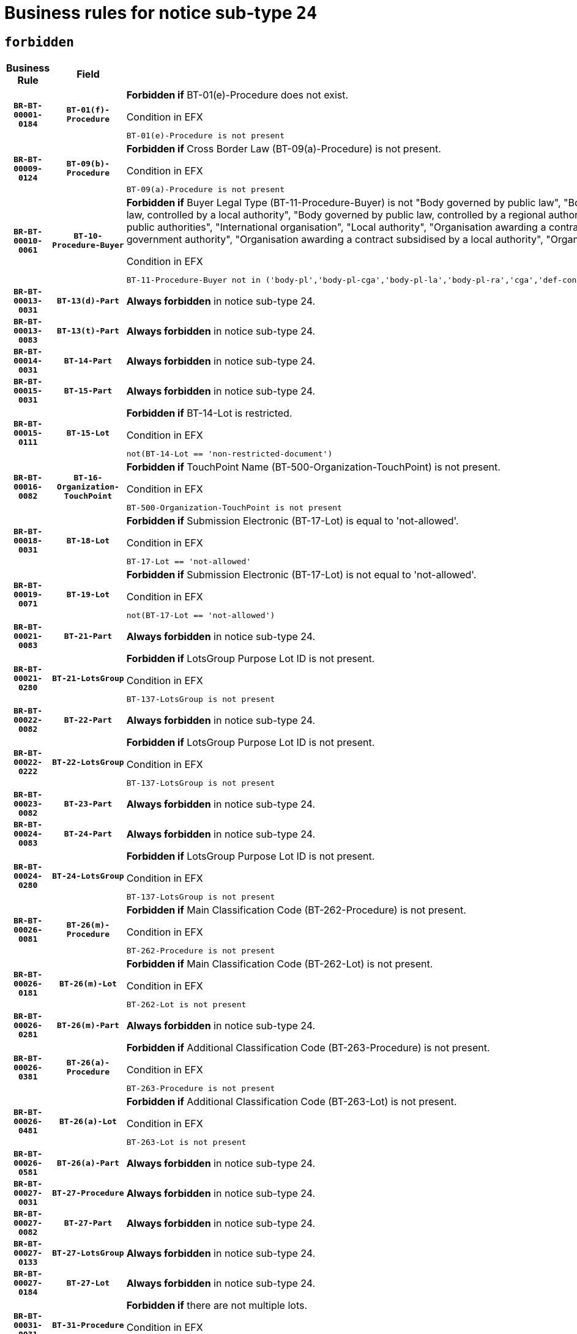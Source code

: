 = Business rules for notice sub-type `24`
:navtitle: Business Rules

== `forbidden`
[cols="<3,3,<6,>1", role="fixed-layout"]
|====
h| Business Rule h| Field h|Details h|Severity
h|`BR-BT-00001-0184`
h|`BT-01(f)-Procedure`
a|

*Forbidden if* BT-01(e)-Procedure does not exist.

.Condition in EFX
[source, EFX]
----
BT-01(e)-Procedure is not present
----
|`ERROR`
h|`BR-BT-00009-0124`
h|`BT-09(b)-Procedure`
a|

*Forbidden if* Cross Border Law (BT-09(a)-Procedure) is not present.

.Condition in EFX
[source, EFX]
----
BT-09(a)-Procedure is not present
----
|`ERROR`
h|`BR-BT-00010-0061`
h|`BT-10-Procedure-Buyer`
a|

*Forbidden if* Buyer Legal Type (BT-11-Procedure-Buyer) is not "Body governed by public law", "Body governed by public law, controlled by a central government authority", "Body governed by public law, controlled by a local authority", "Body governed by public law, controlled by a regional authority", "Central government authority", "Defence contractor", "EU institution, body or agency", "Group of public authorities", "International organisation", "Local authority", "Organisation awarding a contract subsidised by a contracting authority", "Organisation awarding a contract subsidised by a central government authority", "Organisation awarding a contract subsidised by a local authority", "Organisation awarding a contract subsidised by a regional authority" or "Regional authority".

.Condition in EFX
[source, EFX]
----
BT-11-Procedure-Buyer not in ('body-pl','body-pl-cga','body-pl-la','body-pl-ra','cga','def-cont','eu-ins-bod-ag','grp-p-aut','int-org','la','org-sub','org-sub-cga','org-sub-la','org-sub-ra','ra')
----
|`ERROR`
h|`BR-BT-00013-0031`
h|`BT-13(d)-Part`
a|

*Always forbidden* in notice sub-type 24.
|`ERROR`
h|`BR-BT-00013-0083`
h|`BT-13(t)-Part`
a|

*Always forbidden* in notice sub-type 24.
|`ERROR`
h|`BR-BT-00014-0031`
h|`BT-14-Part`
a|

*Always forbidden* in notice sub-type 24.
|`ERROR`
h|`BR-BT-00015-0031`
h|`BT-15-Part`
a|

*Always forbidden* in notice sub-type 24.
|`ERROR`
h|`BR-BT-00015-0111`
h|`BT-15-Lot`
a|

*Forbidden if* BT-14-Lot is restricted.

.Condition in EFX
[source, EFX]
----
not(BT-14-Lot == 'non-restricted-document')
----
|`ERROR`
h|`BR-BT-00016-0082`
h|`BT-16-Organization-TouchPoint`
a|

*Forbidden if* TouchPoint Name (BT-500-Organization-TouchPoint) is not present.

.Condition in EFX
[source, EFX]
----
BT-500-Organization-TouchPoint is not present
----
|`ERROR`
h|`BR-BT-00018-0031`
h|`BT-18-Lot`
a|

*Forbidden if* Submission Electronic (BT-17-Lot) is equal to 'not-allowed'.

.Condition in EFX
[source, EFX]
----
BT-17-Lot == 'not-allowed'
----
|`ERROR`
h|`BR-BT-00019-0071`
h|`BT-19-Lot`
a|

*Forbidden if* Submission Electronic (BT-17-Lot) is not equal to 'not-allowed'.

.Condition in EFX
[source, EFX]
----
not(BT-17-Lot == 'not-allowed')
----
|`ERROR`
h|`BR-BT-00021-0083`
h|`BT-21-Part`
a|

*Always forbidden* in notice sub-type 24.
|`ERROR`
h|`BR-BT-00021-0280`
h|`BT-21-LotsGroup`
a|

*Forbidden if* LotsGroup Purpose Lot ID is not present.

.Condition in EFX
[source, EFX]
----
BT-137-LotsGroup is not present
----
|`ERROR`
h|`BR-BT-00022-0082`
h|`BT-22-Part`
a|

*Always forbidden* in notice sub-type 24.
|`ERROR`
h|`BR-BT-00022-0222`
h|`BT-22-LotsGroup`
a|

*Forbidden if* LotsGroup Purpose Lot ID is not present.

.Condition in EFX
[source, EFX]
----
BT-137-LotsGroup is not present
----
|`ERROR`
h|`BR-BT-00023-0082`
h|`BT-23-Part`
a|

*Always forbidden* in notice sub-type 24.
|`ERROR`
h|`BR-BT-00024-0083`
h|`BT-24-Part`
a|

*Always forbidden* in notice sub-type 24.
|`ERROR`
h|`BR-BT-00024-0280`
h|`BT-24-LotsGroup`
a|

*Forbidden if* LotsGroup Purpose Lot ID is not present.

.Condition in EFX
[source, EFX]
----
BT-137-LotsGroup is not present
----
|`ERROR`
h|`BR-BT-00026-0081`
h|`BT-26(m)-Procedure`
a|

*Forbidden if* Main Classification Code (BT-262-Procedure) is not present.

.Condition in EFX
[source, EFX]
----
BT-262-Procedure is not present
----
|`ERROR`
h|`BR-BT-00026-0181`
h|`BT-26(m)-Lot`
a|

*Forbidden if* Main Classification Code (BT-262-Lot) is not present.

.Condition in EFX
[source, EFX]
----
BT-262-Lot is not present
----
|`ERROR`
h|`BR-BT-00026-0281`
h|`BT-26(m)-Part`
a|

*Always forbidden* in notice sub-type 24.
|`ERROR`
h|`BR-BT-00026-0381`
h|`BT-26(a)-Procedure`
a|

*Forbidden if* Additional Classification Code (BT-263-Procedure) is not present.

.Condition in EFX
[source, EFX]
----
BT-263-Procedure is not present
----
|`ERROR`
h|`BR-BT-00026-0481`
h|`BT-26(a)-Lot`
a|

*Forbidden if* Additional Classification Code (BT-263-Lot) is not present.

.Condition in EFX
[source, EFX]
----
BT-263-Lot is not present
----
|`ERROR`
h|`BR-BT-00026-0581`
h|`BT-26(a)-Part`
a|

*Always forbidden* in notice sub-type 24.
|`ERROR`
h|`BR-BT-00027-0031`
h|`BT-27-Procedure`
a|

*Always forbidden* in notice sub-type 24.
|`ERROR`
h|`BR-BT-00027-0082`
h|`BT-27-Part`
a|

*Always forbidden* in notice sub-type 24.
|`ERROR`
h|`BR-BT-00027-0133`
h|`BT-27-LotsGroup`
a|

*Always forbidden* in notice sub-type 24.
|`ERROR`
h|`BR-BT-00027-0184`
h|`BT-27-Lot`
a|

*Always forbidden* in notice sub-type 24.
|`ERROR`
h|`BR-BT-00031-0031`
h|`BT-31-Procedure`
a|

*Forbidden if* there are not multiple lots.

.Condition in EFX
[source, EFX]
----
count(/BT-137-Lot) < 2
----
|`ERROR`
h|`BR-BT-00033-0031`
h|`BT-33-Procedure`
a|

*Forbidden if* there are not multiple lots.

.Condition in EFX
[source, EFX]
----
count(/BT-137-Lot) < 2
----
|`ERROR`
h|`BR-BT-00036-0031`
h|`BT-36-Part`
a|

*Always forbidden* in notice sub-type 24.
|`ERROR`
h|`BR-BT-00036-0082`
h|`BT-36-Lot`
a|

*Always forbidden* in notice sub-type 24.
|`ERROR`
h|`BR-BT-00040-0059`
h|`BT-40-Lot`
a|

*Forbidden if* Successive Reduction (BT-52-Lot) is not 'true' or Procedure Type (BT-105-Procedure) is not "Competitive dialogue", "Innovation partnership", "Negotiated with prior publication of a call for competition / competitive with negotiation", "Other multiple stage procedure" or "Restricted".

.Condition in EFX
[source, EFX]
----
not(BT-52-Lot == TRUE) or BT-105-Procedure not in ('comp-dial','innovation','neg-w-call','oth-mult','restricted')
----
|`ERROR`
h|`BR-BT-00050-0031`
h|`BT-50-Lot`
a|

*Forbidden if* Procedure Type (BT-105) is equal to "Open", "Other single stage procedure" or "Negotiated without prior call for competition".

.Condition in EFX
[source, EFX]
----
BT-105-Procedure == 'open' or BT-105-Procedure == 'oth-single' or BT-105-Procedure == 'neg-wo-call'
----
|`ERROR`
h|`BR-BT-00051-0031`
h|`BT-51-Lot`
a|

*Forbidden if* BT-661-Lot is not equal to 'TRUE'.

.Condition in EFX
[source, EFX]
----
not(BT-661-Lot == TRUE)
----
|`ERROR`
h|`BR-BT-00052-0031`
h|`BT-52-Lot`
a|

*Forbidden if* Procedure Type (BT-105) is equal to "Open", "Other single stage procedure" or "Negotiated without prior call for competition".

.Condition in EFX
[source, EFX]
----
BT-105-Procedure == 'open' or BT-105-Procedure == 'oth-single' or BT-105-Procedure == 'neg-wo-call'
----
|`ERROR`
h|`BR-BT-00054-0031`
h|`BT-54-Lot`
a|

*Always forbidden* in notice sub-type 24.
|`ERROR`
h|`BR-BT-00057-0031`
h|`BT-57-Lot`
a|

*Always forbidden* in notice sub-type 24.
|`ERROR`
h|`BR-BT-00058-0031`
h|`BT-58-Lot`
a|

*Always forbidden* in notice sub-type 24.
|`ERROR`
h|`BR-BT-00064-0031`
h|`BT-64-Lot`
a|

*Always forbidden* in notice sub-type 24.
|`ERROR`
h|`BR-BT-00065-0031`
h|`BT-65-Lot`
a|

*Always forbidden* in notice sub-type 24.
|`ERROR`
h|`BR-BT-00067-0082`
h|`BT-67(b)-Procedure`
a|

*Forbidden if* Exclusion Grounds Code (BT-67(a)-Procedure) is not present.

.Condition in EFX
[source, EFX]
----
BT-67(a)-Procedure is not present
----
|`ERROR`
h|`BR-BT-00070-0031`
h|`BT-70-Lot`
a|

*Always forbidden* in notice sub-type 24.
|`ERROR`
h|`BR-BT-00071-0031`
h|`BT-71-Part`
a|

*Always forbidden* in notice sub-type 24.
|`ERROR`
h|`BR-BT-00071-0081`
h|`BT-71-Lot`
a|

*Always forbidden* in notice sub-type 24.
|`ERROR`
h|`BR-BT-00075-0031`
h|`BT-75-Lot`
a|

*Always forbidden* in notice sub-type 24.
|`ERROR`
h|`BR-BT-00076-0031`
h|`BT-76-Lot`
a|

*Always forbidden* in notice sub-type 24.
|`ERROR`
h|`BR-BT-00077-0031`
h|`BT-77-Lot`
a|

*Always forbidden* in notice sub-type 24.
|`ERROR`
h|`BR-BT-00078-0031`
h|`BT-78-Lot`
a|

*Always forbidden* in notice sub-type 24.
|`ERROR`
h|`BR-BT-00079-0031`
h|`BT-79-Lot`
a|

*Always forbidden* in notice sub-type 24.
|`ERROR`
h|`BR-BT-00092-0031`
h|`BT-92-Lot`
a|

*Always forbidden* in notice sub-type 24.
|`ERROR`
h|`BR-BT-00093-0031`
h|`BT-93-Lot`
a|

*Always forbidden* in notice sub-type 24.
|`ERROR`
h|`BR-BT-00094-0031`
h|`BT-94-Lot`
a|

*Always forbidden* in notice sub-type 24.
|`ERROR`
h|`BR-BT-00095-0031`
h|`BT-95-Lot`
a|

*Always forbidden* in notice sub-type 24.
|`ERROR`
h|`BR-BT-00098-0031`
h|`BT-98-Lot`
a|

*Always forbidden* in notice sub-type 24.
|`ERROR`
h|`BR-BT-00106-0031`
h|`BT-106-Procedure`
a|

*Always forbidden* in notice sub-type 24.
|`ERROR`
h|`BR-BT-00109-0031`
h|`BT-109-Lot`
a|

*Always forbidden* in notice sub-type 24.
|`ERROR`
h|`BR-BT-00111-0031`
h|`BT-111-Lot`
a|

*Always forbidden* in notice sub-type 24.
|`ERROR`
h|`BR-BT-00113-0031`
h|`BT-113-Lot`
a|

*Always forbidden* in notice sub-type 24.
|`ERROR`
h|`BR-BT-00115-0031`
h|`BT-115-Part`
a|

*Always forbidden* in notice sub-type 24.
|`ERROR`
h|`BR-BT-00115-0082`
h|`BT-115-Lot`
a|

*Always forbidden* in notice sub-type 24.
|`ERROR`
h|`BR-BT-00118-0031`
h|`BT-118-NoticeResult`
a|

*Always forbidden* in notice sub-type 24.
|`ERROR`
h|`BR-BT-00119-0031`
h|`BT-119-LotResult`
a|

*Always forbidden* in notice sub-type 24.
|`ERROR`
h|`BR-BT-00120-0031`
h|`BT-120-Lot`
a|

*Always forbidden* in notice sub-type 24.
|`ERROR`
h|`BR-BT-00122-0031`
h|`BT-122-Lot`
a|

*Always forbidden* in notice sub-type 24.
|`ERROR`
h|`BR-BT-00123-0031`
h|`BT-123-Lot`
a|

*Always forbidden* in notice sub-type 24.
|`ERROR`
h|`BR-BT-00124-0031`
h|`BT-124-Part`
a|

*Always forbidden* in notice sub-type 24.
|`ERROR`
h|`BR-BT-00125-0031`
h|`BT-125(i)-Part`
a|

*Always forbidden* in notice sub-type 24.
|`ERROR`
h|`BR-BT-00127-0031`
h|`BT-127-notice`
a|

*Always forbidden* in notice sub-type 24.
|`ERROR`
h|`BR-BT-00130-0031`
h|`BT-130-Lot`
a|

*Forbidden if* the value chosen for BT-105-Lot is equal to 'Open'.

.Condition in EFX
[source, EFX]
----
BT-105-Procedure == 'open'
----
|`ERROR`
h|`BR-BT-00131-0114`
h|`BT-131(d)-Lot`
a|

*Forbidden if* Deadline receipt Requests date (BT-1311(d)-Lot) is present.

.Condition in EFX
[source, EFX]
----
BT-1311(d)-Lot is present
----
|`ERROR`
h|`BR-BT-00131-0124`
h|`BT-131(t)-Lot`
a|

*Forbidden if* Deadline receipt Tenders date (BT-131(d)-Lot) is not present.

.Condition in EFX
[source, EFX]
----
BT-131(d)-Lot is not present
----
|`ERROR`
h|`BR-BT-00132-0031`
h|`BT-132(d)-Lot`
a|

*Always forbidden* in notice sub-type 24.
|`ERROR`
h|`BR-BT-00132-0083`
h|`BT-132(t)-Lot`
a|

*Always forbidden* in notice sub-type 24.
|`ERROR`
h|`BR-BT-00133-0031`
h|`BT-133-Lot`
a|

*Always forbidden* in notice sub-type 24.
|`ERROR`
h|`BR-BT-00134-0031`
h|`BT-134-Lot`
a|

*Always forbidden* in notice sub-type 24.
|`ERROR`
h|`BR-BT-00135-0031`
h|`BT-135-Procedure`
a|

*Always forbidden* in notice sub-type 24.
|`ERROR`
h|`BR-BT-00136-0031`
h|`BT-136-Procedure`
a|

*Always forbidden* in notice sub-type 24.
|`ERROR`
h|`BR-BT-00137-0031`
h|`BT-137-Part`
a|

*Always forbidden* in notice sub-type 24.
|`ERROR`
h|`BR-BT-00137-0082`
h|`BT-137-LotsGroup`
a|

*Forbidden if* there are not multiple lots.

.Condition in EFX
[source, EFX]
----
count(/BT-137-Lot) < 2
----
|`ERROR`
h|`BR-BT-00140-0081`
h|`BT-140-notice`
a|

*Forbidden if* Change Notice Version Identifier (BT-758-notice) is not present.

.Condition in EFX
[source, EFX]
----
BT-758-notice is not present
----
|`ERROR`
h|`BR-BT-00141-0031`
h|`BT-141(a)-notice`
a|

*Forbidden if* Change Previous Notice Section Identifier (BT-13716-notice) is not present.

.Condition in EFX
[source, EFX]
----
BT-13716-notice is not present
----
|`ERROR`
h|`BR-BT-00142-0031`
h|`BT-142-LotResult`
a|

*Always forbidden* in notice sub-type 24.
|`ERROR`
h|`BR-BT-00144-0031`
h|`BT-144-LotResult`
a|

*Always forbidden* in notice sub-type 24.
|`ERROR`
h|`BR-BT-00145-0031`
h|`BT-145-Contract`
a|

*Always forbidden* in notice sub-type 24.
|`ERROR`
h|`BR-BT-00150-0031`
h|`BT-150-Contract`
a|

*Always forbidden* in notice sub-type 24.
|`ERROR`
h|`BR-BT-00151-0031`
h|`BT-151-Contract`
a|

*Always forbidden* in notice sub-type 24.
|`ERROR`
h|`BR-BT-00156-0031`
h|`BT-156-NoticeResult`
a|

*Always forbidden* in notice sub-type 24.
|`ERROR`
h|`BR-BT-00157-0031`
h|`BT-157-LotsGroup`
a|

*Always forbidden* in notice sub-type 24.
|`ERROR`
h|`BR-BT-00160-0031`
h|`BT-160-Tender`
a|

*Always forbidden* in notice sub-type 24.
|`ERROR`
h|`BR-BT-00161-0031`
h|`BT-161-NoticeResult`
a|

*Always forbidden* in notice sub-type 24.
|`ERROR`
h|`BR-BT-00162-0031`
h|`BT-162-Tender`
a|

*Always forbidden* in notice sub-type 24.
|`ERROR`
h|`BR-BT-00163-0031`
h|`BT-163-Tender`
a|

*Always forbidden* in notice sub-type 24.
|`ERROR`
h|`BR-BT-00165-0031`
h|`BT-165-Organization-Company`
a|

*Always forbidden* in notice sub-type 24.
|`ERROR`
h|`BR-BT-00171-0031`
h|`BT-171-Tender`
a|

*Always forbidden* in notice sub-type 24.
|`ERROR`
h|`BR-BT-00191-0031`
h|`BT-191-Tender`
a|

*Always forbidden* in notice sub-type 24.
|`ERROR`
h|`BR-BT-00193-0031`
h|`BT-193-Tender`
a|

*Always forbidden* in notice sub-type 24.
|`ERROR`
h|`BR-BT-00195-0031`
h|`BT-195(BT-118)-NoticeResult`
a|

*Always forbidden* in notice sub-type 24.
|`ERROR`
h|`BR-BT-00195-0082`
h|`BT-195(BT-161)-NoticeResult`
a|

*Always forbidden* in notice sub-type 24.
|`ERROR`
h|`BR-BT-00195-0133`
h|`BT-195(BT-556)-NoticeResult`
a|

*Always forbidden* in notice sub-type 24.
|`ERROR`
h|`BR-BT-00195-0184`
h|`BT-195(BT-156)-NoticeResult`
a|

*Always forbidden* in notice sub-type 24.
|`ERROR`
h|`BR-BT-00195-0235`
h|`BT-195(BT-142)-LotResult`
a|

*Always forbidden* in notice sub-type 24.
|`ERROR`
h|`BR-BT-00195-0285`
h|`BT-195(BT-710)-LotResult`
a|

*Always forbidden* in notice sub-type 24.
|`ERROR`
h|`BR-BT-00195-0336`
h|`BT-195(BT-711)-LotResult`
a|

*Always forbidden* in notice sub-type 24.
|`ERROR`
h|`BR-BT-00195-0387`
h|`BT-195(BT-709)-LotResult`
a|

*Always forbidden* in notice sub-type 24.
|`ERROR`
h|`BR-BT-00195-0438`
h|`BT-195(BT-712)-LotResult`
a|

*Always forbidden* in notice sub-type 24.
|`ERROR`
h|`BR-BT-00195-0488`
h|`BT-195(BT-144)-LotResult`
a|

*Always forbidden* in notice sub-type 24.
|`ERROR`
h|`BR-BT-00195-0538`
h|`BT-195(BT-760)-LotResult`
a|

*Always forbidden* in notice sub-type 24.
|`ERROR`
h|`BR-BT-00195-0589`
h|`BT-195(BT-759)-LotResult`
a|

*Always forbidden* in notice sub-type 24.
|`ERROR`
h|`BR-BT-00195-0640`
h|`BT-195(BT-171)-Tender`
a|

*Always forbidden* in notice sub-type 24.
|`ERROR`
h|`BR-BT-00195-0691`
h|`BT-195(BT-193)-Tender`
a|

*Always forbidden* in notice sub-type 24.
|`ERROR`
h|`BR-BT-00195-0742`
h|`BT-195(BT-720)-Tender`
a|

*Always forbidden* in notice sub-type 24.
|`ERROR`
h|`BR-BT-00195-0793`
h|`BT-195(BT-162)-Tender`
a|

*Always forbidden* in notice sub-type 24.
|`ERROR`
h|`BR-BT-00195-0844`
h|`BT-195(BT-160)-Tender`
a|

*Always forbidden* in notice sub-type 24.
|`ERROR`
h|`BR-BT-00195-0895`
h|`BT-195(BT-163)-Tender`
a|

*Always forbidden* in notice sub-type 24.
|`ERROR`
h|`BR-BT-00195-0946`
h|`BT-195(BT-191)-Tender`
a|

*Always forbidden* in notice sub-type 24.
|`ERROR`
h|`BR-BT-00195-0997`
h|`BT-195(BT-553)-Tender`
a|

*Always forbidden* in notice sub-type 24.
|`ERROR`
h|`BR-BT-00195-1048`
h|`BT-195(BT-554)-Tender`
a|

*Always forbidden* in notice sub-type 24.
|`ERROR`
h|`BR-BT-00195-1099`
h|`BT-195(BT-555)-Tender`
a|

*Always forbidden* in notice sub-type 24.
|`ERROR`
h|`BR-BT-00195-1150`
h|`BT-195(BT-773)-Tender`
a|

*Always forbidden* in notice sub-type 24.
|`ERROR`
h|`BR-BT-00195-1201`
h|`BT-195(BT-731)-Tender`
a|

*Always forbidden* in notice sub-type 24.
|`ERROR`
h|`BR-BT-00195-1252`
h|`BT-195(BT-730)-Tender`
a|

*Always forbidden* in notice sub-type 24.
|`ERROR`
h|`BR-BT-00195-1456`
h|`BT-195(BT-09)-Procedure`
a|

*Always forbidden* in notice sub-type 24.
|`ERROR`
h|`BR-BT-00195-1507`
h|`BT-195(BT-105)-Procedure`
a|

*Always forbidden* in notice sub-type 24.
|`ERROR`
h|`BR-BT-00195-1558`
h|`BT-195(BT-88)-Procedure`
a|

*Always forbidden* in notice sub-type 24.
|`ERROR`
h|`BR-BT-00195-1609`
h|`BT-195(BT-106)-Procedure`
a|

*Always forbidden* in notice sub-type 24.
|`ERROR`
h|`BR-BT-00195-1660`
h|`BT-195(BT-1351)-Procedure`
a|

*Always forbidden* in notice sub-type 24.
|`ERROR`
h|`BR-BT-00195-1711`
h|`BT-195(BT-136)-Procedure`
a|

*Always forbidden* in notice sub-type 24.
|`ERROR`
h|`BR-BT-00195-1762`
h|`BT-195(BT-1252)-Procedure`
a|

*Always forbidden* in notice sub-type 24.
|`ERROR`
h|`BR-BT-00195-1813`
h|`BT-195(BT-135)-Procedure`
a|

*Always forbidden* in notice sub-type 24.
|`ERROR`
h|`BR-BT-00195-1864`
h|`BT-195(BT-733)-LotsGroup`
a|

*Always forbidden* in notice sub-type 24.
|`ERROR`
h|`BR-BT-00195-1915`
h|`BT-195(BT-543)-LotsGroup`
a|

*Always forbidden* in notice sub-type 24.
|`ERROR`
h|`BR-BT-00195-1966`
h|`BT-195(BT-5421)-LotsGroup`
a|

*Always forbidden* in notice sub-type 24.
|`ERROR`
h|`BR-BT-00195-2017`
h|`BT-195(BT-5422)-LotsGroup`
a|

*Always forbidden* in notice sub-type 24.
|`ERROR`
h|`BR-BT-00195-2068`
h|`BT-195(BT-5423)-LotsGroup`
a|

*Always forbidden* in notice sub-type 24.
|`ERROR`
h|`BR-BT-00195-2170`
h|`BT-195(BT-734)-LotsGroup`
a|

*Always forbidden* in notice sub-type 24.
|`ERROR`
h|`BR-BT-00195-2221`
h|`BT-195(BT-539)-LotsGroup`
a|

*Always forbidden* in notice sub-type 24.
|`ERROR`
h|`BR-BT-00195-2272`
h|`BT-195(BT-540)-LotsGroup`
a|

*Always forbidden* in notice sub-type 24.
|`ERROR`
h|`BR-BT-00195-2323`
h|`BT-195(BT-733)-Lot`
a|

*Always forbidden* in notice sub-type 24.
|`ERROR`
h|`BR-BT-00195-2374`
h|`BT-195(BT-543)-Lot`
a|

*Always forbidden* in notice sub-type 24.
|`ERROR`
h|`BR-BT-00195-2425`
h|`BT-195(BT-5421)-Lot`
a|

*Always forbidden* in notice sub-type 24.
|`ERROR`
h|`BR-BT-00195-2476`
h|`BT-195(BT-5422)-Lot`
a|

*Always forbidden* in notice sub-type 24.
|`ERROR`
h|`BR-BT-00195-2527`
h|`BT-195(BT-5423)-Lot`
a|

*Always forbidden* in notice sub-type 24.
|`ERROR`
h|`BR-BT-00195-2629`
h|`BT-195(BT-734)-Lot`
a|

*Always forbidden* in notice sub-type 24.
|`ERROR`
h|`BR-BT-00195-2680`
h|`BT-195(BT-539)-Lot`
a|

*Always forbidden* in notice sub-type 24.
|`ERROR`
h|`BR-BT-00195-2731`
h|`BT-195(BT-540)-Lot`
a|

*Always forbidden* in notice sub-type 24.
|`ERROR`
h|`BR-BT-00195-2835`
h|`BT-195(BT-635)-LotResult`
a|

*Always forbidden* in notice sub-type 24.
|`ERROR`
h|`BR-BT-00195-2885`
h|`BT-195(BT-636)-LotResult`
a|

*Always forbidden* in notice sub-type 24.
|`ERROR`
h|`BR-BT-00195-2989`
h|`BT-195(BT-1118)-NoticeResult`
a|

*Always forbidden* in notice sub-type 24.
|`ERROR`
h|`BR-BT-00195-3041`
h|`BT-195(BT-1561)-NoticeResult`
a|

*Always forbidden* in notice sub-type 24.
|`ERROR`
h|`BR-BT-00195-3095`
h|`BT-195(BT-660)-LotResult`
a|

*Always forbidden* in notice sub-type 24.
|`ERROR`
h|`BR-BT-00195-3230`
h|`BT-195(BT-541)-LotsGroup-Weight`
a|

*Always forbidden* in notice sub-type 24.
|`ERROR`
h|`BR-BT-00195-3280`
h|`BT-195(BT-541)-Lot-Weight`
a|

*Always forbidden* in notice sub-type 24.
|`ERROR`
h|`BR-BT-00195-3330`
h|`BT-195(BT-541)-LotsGroup-Fixed`
a|

*Always forbidden* in notice sub-type 24.
|`ERROR`
h|`BR-BT-00195-3380`
h|`BT-195(BT-541)-Lot-Fixed`
a|

*Always forbidden* in notice sub-type 24.
|`ERROR`
h|`BR-BT-00195-3430`
h|`BT-195(BT-541)-LotsGroup-Threshold`
a|

*Always forbidden* in notice sub-type 24.
|`ERROR`
h|`BR-BT-00195-3480`
h|`BT-195(BT-541)-Lot-Threshold`
a|

*Always forbidden* in notice sub-type 24.
|`ERROR`
h|`BR-BT-00196-0031`
h|`BT-196(BT-118)-NoticeResult`
a|

*Always forbidden* in notice sub-type 24.
|`ERROR`
h|`BR-BT-00196-0083`
h|`BT-196(BT-161)-NoticeResult`
a|

*Always forbidden* in notice sub-type 24.
|`ERROR`
h|`BR-BT-00196-0135`
h|`BT-196(BT-556)-NoticeResult`
a|

*Always forbidden* in notice sub-type 24.
|`ERROR`
h|`BR-BT-00196-0187`
h|`BT-196(BT-156)-NoticeResult`
a|

*Always forbidden* in notice sub-type 24.
|`ERROR`
h|`BR-BT-00196-0239`
h|`BT-196(BT-142)-LotResult`
a|

*Always forbidden* in notice sub-type 24.
|`ERROR`
h|`BR-BT-00196-0291`
h|`BT-196(BT-710)-LotResult`
a|

*Always forbidden* in notice sub-type 24.
|`ERROR`
h|`BR-BT-00196-0343`
h|`BT-196(BT-711)-LotResult`
a|

*Always forbidden* in notice sub-type 24.
|`ERROR`
h|`BR-BT-00196-0395`
h|`BT-196(BT-709)-LotResult`
a|

*Always forbidden* in notice sub-type 24.
|`ERROR`
h|`BR-BT-00196-0447`
h|`BT-196(BT-712)-LotResult`
a|

*Always forbidden* in notice sub-type 24.
|`ERROR`
h|`BR-BT-00196-0499`
h|`BT-196(BT-144)-LotResult`
a|

*Always forbidden* in notice sub-type 24.
|`ERROR`
h|`BR-BT-00196-0551`
h|`BT-196(BT-760)-LotResult`
a|

*Always forbidden* in notice sub-type 24.
|`ERROR`
h|`BR-BT-00196-0603`
h|`BT-196(BT-759)-LotResult`
a|

*Always forbidden* in notice sub-type 24.
|`ERROR`
h|`BR-BT-00196-0655`
h|`BT-196(BT-171)-Tender`
a|

*Always forbidden* in notice sub-type 24.
|`ERROR`
h|`BR-BT-00196-0707`
h|`BT-196(BT-193)-Tender`
a|

*Always forbidden* in notice sub-type 24.
|`ERROR`
h|`BR-BT-00196-0759`
h|`BT-196(BT-720)-Tender`
a|

*Always forbidden* in notice sub-type 24.
|`ERROR`
h|`BR-BT-00196-0811`
h|`BT-196(BT-162)-Tender`
a|

*Always forbidden* in notice sub-type 24.
|`ERROR`
h|`BR-BT-00196-0863`
h|`BT-196(BT-160)-Tender`
a|

*Always forbidden* in notice sub-type 24.
|`ERROR`
h|`BR-BT-00196-0915`
h|`BT-196(BT-163)-Tender`
a|

*Always forbidden* in notice sub-type 24.
|`ERROR`
h|`BR-BT-00196-0967`
h|`BT-196(BT-191)-Tender`
a|

*Always forbidden* in notice sub-type 24.
|`ERROR`
h|`BR-BT-00196-1019`
h|`BT-196(BT-553)-Tender`
a|

*Always forbidden* in notice sub-type 24.
|`ERROR`
h|`BR-BT-00196-1071`
h|`BT-196(BT-554)-Tender`
a|

*Always forbidden* in notice sub-type 24.
|`ERROR`
h|`BR-BT-00196-1123`
h|`BT-196(BT-555)-Tender`
a|

*Always forbidden* in notice sub-type 24.
|`ERROR`
h|`BR-BT-00196-1175`
h|`BT-196(BT-773)-Tender`
a|

*Always forbidden* in notice sub-type 24.
|`ERROR`
h|`BR-BT-00196-1227`
h|`BT-196(BT-731)-Tender`
a|

*Always forbidden* in notice sub-type 24.
|`ERROR`
h|`BR-BT-00196-1279`
h|`BT-196(BT-730)-Tender`
a|

*Always forbidden* in notice sub-type 24.
|`ERROR`
h|`BR-BT-00196-1487`
h|`BT-196(BT-09)-Procedure`
a|

*Always forbidden* in notice sub-type 24.
|`ERROR`
h|`BR-BT-00196-1539`
h|`BT-196(BT-105)-Procedure`
a|

*Always forbidden* in notice sub-type 24.
|`ERROR`
h|`BR-BT-00196-1591`
h|`BT-196(BT-88)-Procedure`
a|

*Always forbidden* in notice sub-type 24.
|`ERROR`
h|`BR-BT-00196-1643`
h|`BT-196(BT-106)-Procedure`
a|

*Always forbidden* in notice sub-type 24.
|`ERROR`
h|`BR-BT-00196-1695`
h|`BT-196(BT-1351)-Procedure`
a|

*Always forbidden* in notice sub-type 24.
|`ERROR`
h|`BR-BT-00196-1747`
h|`BT-196(BT-136)-Procedure`
a|

*Always forbidden* in notice sub-type 24.
|`ERROR`
h|`BR-BT-00196-1799`
h|`BT-196(BT-1252)-Procedure`
a|

*Always forbidden* in notice sub-type 24.
|`ERROR`
h|`BR-BT-00196-1851`
h|`BT-196(BT-135)-Procedure`
a|

*Always forbidden* in notice sub-type 24.
|`ERROR`
h|`BR-BT-00196-1903`
h|`BT-196(BT-733)-LotsGroup`
a|

*Always forbidden* in notice sub-type 24.
|`ERROR`
h|`BR-BT-00196-1955`
h|`BT-196(BT-543)-LotsGroup`
a|

*Always forbidden* in notice sub-type 24.
|`ERROR`
h|`BR-BT-00196-2007`
h|`BT-196(BT-5421)-LotsGroup`
a|

*Always forbidden* in notice sub-type 24.
|`ERROR`
h|`BR-BT-00196-2059`
h|`BT-196(BT-5422)-LotsGroup`
a|

*Always forbidden* in notice sub-type 24.
|`ERROR`
h|`BR-BT-00196-2111`
h|`BT-196(BT-5423)-LotsGroup`
a|

*Always forbidden* in notice sub-type 24.
|`ERROR`
h|`BR-BT-00196-2215`
h|`BT-196(BT-734)-LotsGroup`
a|

*Always forbidden* in notice sub-type 24.
|`ERROR`
h|`BR-BT-00196-2267`
h|`BT-196(BT-539)-LotsGroup`
a|

*Always forbidden* in notice sub-type 24.
|`ERROR`
h|`BR-BT-00196-2319`
h|`BT-196(BT-540)-LotsGroup`
a|

*Always forbidden* in notice sub-type 24.
|`ERROR`
h|`BR-BT-00196-2371`
h|`BT-196(BT-733)-Lot`
a|

*Always forbidden* in notice sub-type 24.
|`ERROR`
h|`BR-BT-00196-2423`
h|`BT-196(BT-543)-Lot`
a|

*Always forbidden* in notice sub-type 24.
|`ERROR`
h|`BR-BT-00196-2475`
h|`BT-196(BT-5421)-Lot`
a|

*Always forbidden* in notice sub-type 24.
|`ERROR`
h|`BR-BT-00196-2527`
h|`BT-196(BT-5422)-Lot`
a|

*Always forbidden* in notice sub-type 24.
|`ERROR`
h|`BR-BT-00196-2579`
h|`BT-196(BT-5423)-Lot`
a|

*Always forbidden* in notice sub-type 24.
|`ERROR`
h|`BR-BT-00196-2683`
h|`BT-196(BT-734)-Lot`
a|

*Always forbidden* in notice sub-type 24.
|`ERROR`
h|`BR-BT-00196-2735`
h|`BT-196(BT-539)-Lot`
a|

*Always forbidden* in notice sub-type 24.
|`ERROR`
h|`BR-BT-00196-2787`
h|`BT-196(BT-540)-Lot`
a|

*Always forbidden* in notice sub-type 24.
|`ERROR`
h|`BR-BT-00196-3554`
h|`BT-196(BT-635)-LotResult`
a|

*Always forbidden* in notice sub-type 24.
|`ERROR`
h|`BR-BT-00196-3604`
h|`BT-196(BT-636)-LotResult`
a|

*Always forbidden* in notice sub-type 24.
|`ERROR`
h|`BR-BT-00196-3682`
h|`BT-196(BT-1118)-NoticeResult`
a|

*Always forbidden* in notice sub-type 24.
|`ERROR`
h|`BR-BT-00196-3742`
h|`BT-196(BT-1561)-NoticeResult`
a|

*Always forbidden* in notice sub-type 24.
|`ERROR`
h|`BR-BT-00196-4101`
h|`BT-196(BT-660)-LotResult`
a|

*Always forbidden* in notice sub-type 24.
|`ERROR`
h|`BR-BT-00196-4230`
h|`BT-196(BT-541)-LotsGroup-Weight`
a|

*Always forbidden* in notice sub-type 24.
|`ERROR`
h|`BR-BT-00196-4275`
h|`BT-196(BT-541)-Lot-Weight`
a|

*Always forbidden* in notice sub-type 24.
|`ERROR`
h|`BR-BT-00196-4330`
h|`BT-196(BT-541)-LotsGroup-Fixed`
a|

*Always forbidden* in notice sub-type 24.
|`ERROR`
h|`BR-BT-00196-4375`
h|`BT-196(BT-541)-Lot-Fixed`
a|

*Always forbidden* in notice sub-type 24.
|`ERROR`
h|`BR-BT-00196-4430`
h|`BT-196(BT-541)-LotsGroup-Threshold`
a|

*Always forbidden* in notice sub-type 24.
|`ERROR`
h|`BR-BT-00196-4475`
h|`BT-196(BT-541)-Lot-Threshold`
a|

*Always forbidden* in notice sub-type 24.
|`ERROR`
h|`BR-BT-00197-0031`
h|`BT-197(BT-118)-NoticeResult`
a|

*Always forbidden* in notice sub-type 24.
|`ERROR`
h|`BR-BT-00197-0082`
h|`BT-197(BT-161)-NoticeResult`
a|

*Always forbidden* in notice sub-type 24.
|`ERROR`
h|`BR-BT-00197-0133`
h|`BT-197(BT-556)-NoticeResult`
a|

*Always forbidden* in notice sub-type 24.
|`ERROR`
h|`BR-BT-00197-0184`
h|`BT-197(BT-156)-NoticeResult`
a|

*Always forbidden* in notice sub-type 24.
|`ERROR`
h|`BR-BT-00197-0235`
h|`BT-197(BT-142)-LotResult`
a|

*Always forbidden* in notice sub-type 24.
|`ERROR`
h|`BR-BT-00197-0286`
h|`BT-197(BT-710)-LotResult`
a|

*Always forbidden* in notice sub-type 24.
|`ERROR`
h|`BR-BT-00197-0337`
h|`BT-197(BT-711)-LotResult`
a|

*Always forbidden* in notice sub-type 24.
|`ERROR`
h|`BR-BT-00197-0388`
h|`BT-197(BT-709)-LotResult`
a|

*Always forbidden* in notice sub-type 24.
|`ERROR`
h|`BR-BT-00197-0439`
h|`BT-197(BT-712)-LotResult`
a|

*Always forbidden* in notice sub-type 24.
|`ERROR`
h|`BR-BT-00197-0490`
h|`BT-197(BT-144)-LotResult`
a|

*Always forbidden* in notice sub-type 24.
|`ERROR`
h|`BR-BT-00197-0541`
h|`BT-197(BT-760)-LotResult`
a|

*Always forbidden* in notice sub-type 24.
|`ERROR`
h|`BR-BT-00197-0592`
h|`BT-197(BT-759)-LotResult`
a|

*Always forbidden* in notice sub-type 24.
|`ERROR`
h|`BR-BT-00197-0643`
h|`BT-197(BT-171)-Tender`
a|

*Always forbidden* in notice sub-type 24.
|`ERROR`
h|`BR-BT-00197-0694`
h|`BT-197(BT-193)-Tender`
a|

*Always forbidden* in notice sub-type 24.
|`ERROR`
h|`BR-BT-00197-0745`
h|`BT-197(BT-720)-Tender`
a|

*Always forbidden* in notice sub-type 24.
|`ERROR`
h|`BR-BT-00197-0796`
h|`BT-197(BT-162)-Tender`
a|

*Always forbidden* in notice sub-type 24.
|`ERROR`
h|`BR-BT-00197-0847`
h|`BT-197(BT-160)-Tender`
a|

*Always forbidden* in notice sub-type 24.
|`ERROR`
h|`BR-BT-00197-0898`
h|`BT-197(BT-163)-Tender`
a|

*Always forbidden* in notice sub-type 24.
|`ERROR`
h|`BR-BT-00197-0949`
h|`BT-197(BT-191)-Tender`
a|

*Always forbidden* in notice sub-type 24.
|`ERROR`
h|`BR-BT-00197-1000`
h|`BT-197(BT-553)-Tender`
a|

*Always forbidden* in notice sub-type 24.
|`ERROR`
h|`BR-BT-00197-1051`
h|`BT-197(BT-554)-Tender`
a|

*Always forbidden* in notice sub-type 24.
|`ERROR`
h|`BR-BT-00197-1102`
h|`BT-197(BT-555)-Tender`
a|

*Always forbidden* in notice sub-type 24.
|`ERROR`
h|`BR-BT-00197-1153`
h|`BT-197(BT-773)-Tender`
a|

*Always forbidden* in notice sub-type 24.
|`ERROR`
h|`BR-BT-00197-1204`
h|`BT-197(BT-731)-Tender`
a|

*Always forbidden* in notice sub-type 24.
|`ERROR`
h|`BR-BT-00197-1255`
h|`BT-197(BT-730)-Tender`
a|

*Always forbidden* in notice sub-type 24.
|`ERROR`
h|`BR-BT-00197-1459`
h|`BT-197(BT-09)-Procedure`
a|

*Always forbidden* in notice sub-type 24.
|`ERROR`
h|`BR-BT-00197-1510`
h|`BT-197(BT-105)-Procedure`
a|

*Always forbidden* in notice sub-type 24.
|`ERROR`
h|`BR-BT-00197-1561`
h|`BT-197(BT-88)-Procedure`
a|

*Always forbidden* in notice sub-type 24.
|`ERROR`
h|`BR-BT-00197-1612`
h|`BT-197(BT-106)-Procedure`
a|

*Always forbidden* in notice sub-type 24.
|`ERROR`
h|`BR-BT-00197-1663`
h|`BT-197(BT-1351)-Procedure`
a|

*Always forbidden* in notice sub-type 24.
|`ERROR`
h|`BR-BT-00197-1714`
h|`BT-197(BT-136)-Procedure`
a|

*Always forbidden* in notice sub-type 24.
|`ERROR`
h|`BR-BT-00197-1765`
h|`BT-197(BT-1252)-Procedure`
a|

*Always forbidden* in notice sub-type 24.
|`ERROR`
h|`BR-BT-00197-1816`
h|`BT-197(BT-135)-Procedure`
a|

*Always forbidden* in notice sub-type 24.
|`ERROR`
h|`BR-BT-00197-1867`
h|`BT-197(BT-733)-LotsGroup`
a|

*Always forbidden* in notice sub-type 24.
|`ERROR`
h|`BR-BT-00197-1918`
h|`BT-197(BT-543)-LotsGroup`
a|

*Always forbidden* in notice sub-type 24.
|`ERROR`
h|`BR-BT-00197-1969`
h|`BT-197(BT-5421)-LotsGroup`
a|

*Always forbidden* in notice sub-type 24.
|`ERROR`
h|`BR-BT-00197-2020`
h|`BT-197(BT-5422)-LotsGroup`
a|

*Always forbidden* in notice sub-type 24.
|`ERROR`
h|`BR-BT-00197-2071`
h|`BT-197(BT-5423)-LotsGroup`
a|

*Always forbidden* in notice sub-type 24.
|`ERROR`
h|`BR-BT-00197-2173`
h|`BT-197(BT-734)-LotsGroup`
a|

*Always forbidden* in notice sub-type 24.
|`ERROR`
h|`BR-BT-00197-2224`
h|`BT-197(BT-539)-LotsGroup`
a|

*Always forbidden* in notice sub-type 24.
|`ERROR`
h|`BR-BT-00197-2275`
h|`BT-197(BT-540)-LotsGroup`
a|

*Always forbidden* in notice sub-type 24.
|`ERROR`
h|`BR-BT-00197-2326`
h|`BT-197(BT-733)-Lot`
a|

*Always forbidden* in notice sub-type 24.
|`ERROR`
h|`BR-BT-00197-2377`
h|`BT-197(BT-543)-Lot`
a|

*Always forbidden* in notice sub-type 24.
|`ERROR`
h|`BR-BT-00197-2428`
h|`BT-197(BT-5421)-Lot`
a|

*Always forbidden* in notice sub-type 24.
|`ERROR`
h|`BR-BT-00197-2479`
h|`BT-197(BT-5422)-Lot`
a|

*Always forbidden* in notice sub-type 24.
|`ERROR`
h|`BR-BT-00197-2530`
h|`BT-197(BT-5423)-Lot`
a|

*Always forbidden* in notice sub-type 24.
|`ERROR`
h|`BR-BT-00197-2632`
h|`BT-197(BT-734)-Lot`
a|

*Always forbidden* in notice sub-type 24.
|`ERROR`
h|`BR-BT-00197-2683`
h|`BT-197(BT-539)-Lot`
a|

*Always forbidden* in notice sub-type 24.
|`ERROR`
h|`BR-BT-00197-2734`
h|`BT-197(BT-540)-Lot`
a|

*Always forbidden* in notice sub-type 24.
|`ERROR`
h|`BR-BT-00197-3556`
h|`BT-197(BT-635)-LotResult`
a|

*Always forbidden* in notice sub-type 24.
|`ERROR`
h|`BR-BT-00197-3606`
h|`BT-197(BT-636)-LotResult`
a|

*Always forbidden* in notice sub-type 24.
|`ERROR`
h|`BR-BT-00197-3684`
h|`BT-197(BT-1118)-NoticeResult`
a|

*Always forbidden* in notice sub-type 24.
|`ERROR`
h|`BR-BT-00197-3745`
h|`BT-197(BT-1561)-NoticeResult`
a|

*Always forbidden* in notice sub-type 24.
|`ERROR`
h|`BR-BT-00197-4107`
h|`BT-197(BT-660)-LotResult`
a|

*Always forbidden* in notice sub-type 24.
|`ERROR`
h|`BR-BT-00197-4230`
h|`BT-197(BT-541)-LotsGroup-Weight`
a|

*Always forbidden* in notice sub-type 24.
|`ERROR`
h|`BR-BT-00197-4275`
h|`BT-197(BT-541)-Lot-Weight`
a|

*Always forbidden* in notice sub-type 24.
|`ERROR`
h|`BR-BT-00197-4841`
h|`BT-197(BT-541)-LotsGroup-Fixed`
a|

*Always forbidden* in notice sub-type 24.
|`ERROR`
h|`BR-BT-00197-4876`
h|`BT-197(BT-541)-Lot-Fixed`
a|

*Always forbidden* in notice sub-type 24.
|`ERROR`
h|`BR-BT-00197-4911`
h|`BT-197(BT-541)-LotsGroup-Threshold`
a|

*Always forbidden* in notice sub-type 24.
|`ERROR`
h|`BR-BT-00197-4946`
h|`BT-197(BT-541)-Lot-Threshold`
a|

*Always forbidden* in notice sub-type 24.
|`ERROR`
h|`BR-BT-00198-0031`
h|`BT-198(BT-118)-NoticeResult`
a|

*Always forbidden* in notice sub-type 24.
|`ERROR`
h|`BR-BT-00198-0083`
h|`BT-198(BT-161)-NoticeResult`
a|

*Always forbidden* in notice sub-type 24.
|`ERROR`
h|`BR-BT-00198-0135`
h|`BT-198(BT-556)-NoticeResult`
a|

*Always forbidden* in notice sub-type 24.
|`ERROR`
h|`BR-BT-00198-0187`
h|`BT-198(BT-156)-NoticeResult`
a|

*Always forbidden* in notice sub-type 24.
|`ERROR`
h|`BR-BT-00198-0239`
h|`BT-198(BT-142)-LotResult`
a|

*Always forbidden* in notice sub-type 24.
|`ERROR`
h|`BR-BT-00198-0291`
h|`BT-198(BT-710)-LotResult`
a|

*Always forbidden* in notice sub-type 24.
|`ERROR`
h|`BR-BT-00198-0343`
h|`BT-198(BT-711)-LotResult`
a|

*Always forbidden* in notice sub-type 24.
|`ERROR`
h|`BR-BT-00198-0395`
h|`BT-198(BT-709)-LotResult`
a|

*Always forbidden* in notice sub-type 24.
|`ERROR`
h|`BR-BT-00198-0447`
h|`BT-198(BT-712)-LotResult`
a|

*Always forbidden* in notice sub-type 24.
|`ERROR`
h|`BR-BT-00198-0499`
h|`BT-198(BT-144)-LotResult`
a|

*Always forbidden* in notice sub-type 24.
|`ERROR`
h|`BR-BT-00198-0551`
h|`BT-198(BT-760)-LotResult`
a|

*Always forbidden* in notice sub-type 24.
|`ERROR`
h|`BR-BT-00198-0603`
h|`BT-198(BT-759)-LotResult`
a|

*Always forbidden* in notice sub-type 24.
|`ERROR`
h|`BR-BT-00198-0655`
h|`BT-198(BT-171)-Tender`
a|

*Always forbidden* in notice sub-type 24.
|`ERROR`
h|`BR-BT-00198-0707`
h|`BT-198(BT-193)-Tender`
a|

*Always forbidden* in notice sub-type 24.
|`ERROR`
h|`BR-BT-00198-0759`
h|`BT-198(BT-720)-Tender`
a|

*Always forbidden* in notice sub-type 24.
|`ERROR`
h|`BR-BT-00198-0811`
h|`BT-198(BT-162)-Tender`
a|

*Always forbidden* in notice sub-type 24.
|`ERROR`
h|`BR-BT-00198-0863`
h|`BT-198(BT-160)-Tender`
a|

*Always forbidden* in notice sub-type 24.
|`ERROR`
h|`BR-BT-00198-0915`
h|`BT-198(BT-163)-Tender`
a|

*Always forbidden* in notice sub-type 24.
|`ERROR`
h|`BR-BT-00198-0967`
h|`BT-198(BT-191)-Tender`
a|

*Always forbidden* in notice sub-type 24.
|`ERROR`
h|`BR-BT-00198-1019`
h|`BT-198(BT-553)-Tender`
a|

*Always forbidden* in notice sub-type 24.
|`ERROR`
h|`BR-BT-00198-1071`
h|`BT-198(BT-554)-Tender`
a|

*Always forbidden* in notice sub-type 24.
|`ERROR`
h|`BR-BT-00198-1123`
h|`BT-198(BT-555)-Tender`
a|

*Always forbidden* in notice sub-type 24.
|`ERROR`
h|`BR-BT-00198-1175`
h|`BT-198(BT-773)-Tender`
a|

*Always forbidden* in notice sub-type 24.
|`ERROR`
h|`BR-BT-00198-1227`
h|`BT-198(BT-731)-Tender`
a|

*Always forbidden* in notice sub-type 24.
|`ERROR`
h|`BR-BT-00198-1279`
h|`BT-198(BT-730)-Tender`
a|

*Always forbidden* in notice sub-type 24.
|`ERROR`
h|`BR-BT-00198-1487`
h|`BT-198(BT-09)-Procedure`
a|

*Always forbidden* in notice sub-type 24.
|`ERROR`
h|`BR-BT-00198-1539`
h|`BT-198(BT-105)-Procedure`
a|

*Always forbidden* in notice sub-type 24.
|`ERROR`
h|`BR-BT-00198-1591`
h|`BT-198(BT-88)-Procedure`
a|

*Always forbidden* in notice sub-type 24.
|`ERROR`
h|`BR-BT-00198-1643`
h|`BT-198(BT-106)-Procedure`
a|

*Always forbidden* in notice sub-type 24.
|`ERROR`
h|`BR-BT-00198-1695`
h|`BT-198(BT-1351)-Procedure`
a|

*Always forbidden* in notice sub-type 24.
|`ERROR`
h|`BR-BT-00198-1747`
h|`BT-198(BT-136)-Procedure`
a|

*Always forbidden* in notice sub-type 24.
|`ERROR`
h|`BR-BT-00198-1799`
h|`BT-198(BT-1252)-Procedure`
a|

*Always forbidden* in notice sub-type 24.
|`ERROR`
h|`BR-BT-00198-1851`
h|`BT-198(BT-135)-Procedure`
a|

*Always forbidden* in notice sub-type 24.
|`ERROR`
h|`BR-BT-00198-1903`
h|`BT-198(BT-733)-LotsGroup`
a|

*Always forbidden* in notice sub-type 24.
|`ERROR`
h|`BR-BT-00198-1955`
h|`BT-198(BT-543)-LotsGroup`
a|

*Always forbidden* in notice sub-type 24.
|`ERROR`
h|`BR-BT-00198-2007`
h|`BT-198(BT-5421)-LotsGroup`
a|

*Always forbidden* in notice sub-type 24.
|`ERROR`
h|`BR-BT-00198-2059`
h|`BT-198(BT-5422)-LotsGroup`
a|

*Always forbidden* in notice sub-type 24.
|`ERROR`
h|`BR-BT-00198-2111`
h|`BT-198(BT-5423)-LotsGroup`
a|

*Always forbidden* in notice sub-type 24.
|`ERROR`
h|`BR-BT-00198-2215`
h|`BT-198(BT-734)-LotsGroup`
a|

*Always forbidden* in notice sub-type 24.
|`ERROR`
h|`BR-BT-00198-2267`
h|`BT-198(BT-539)-LotsGroup`
a|

*Always forbidden* in notice sub-type 24.
|`ERROR`
h|`BR-BT-00198-2319`
h|`BT-198(BT-540)-LotsGroup`
a|

*Always forbidden* in notice sub-type 24.
|`ERROR`
h|`BR-BT-00198-2371`
h|`BT-198(BT-733)-Lot`
a|

*Always forbidden* in notice sub-type 24.
|`ERROR`
h|`BR-BT-00198-2423`
h|`BT-198(BT-543)-Lot`
a|

*Always forbidden* in notice sub-type 24.
|`ERROR`
h|`BR-BT-00198-2475`
h|`BT-198(BT-5421)-Lot`
a|

*Always forbidden* in notice sub-type 24.
|`ERROR`
h|`BR-BT-00198-2527`
h|`BT-198(BT-5422)-Lot`
a|

*Always forbidden* in notice sub-type 24.
|`ERROR`
h|`BR-BT-00198-2579`
h|`BT-198(BT-5423)-Lot`
a|

*Always forbidden* in notice sub-type 24.
|`ERROR`
h|`BR-BT-00198-2683`
h|`BT-198(BT-734)-Lot`
a|

*Always forbidden* in notice sub-type 24.
|`ERROR`
h|`BR-BT-00198-2735`
h|`BT-198(BT-539)-Lot`
a|

*Always forbidden* in notice sub-type 24.
|`ERROR`
h|`BR-BT-00198-2787`
h|`BT-198(BT-540)-Lot`
a|

*Always forbidden* in notice sub-type 24.
|`ERROR`
h|`BR-BT-00198-4132`
h|`BT-198(BT-635)-LotResult`
a|

*Always forbidden* in notice sub-type 24.
|`ERROR`
h|`BR-BT-00198-4182`
h|`BT-198(BT-636)-LotResult`
a|

*Always forbidden* in notice sub-type 24.
|`ERROR`
h|`BR-BT-00198-4260`
h|`BT-198(BT-1118)-NoticeResult`
a|

*Always forbidden* in notice sub-type 24.
|`ERROR`
h|`BR-BT-00198-4324`
h|`BT-198(BT-1561)-NoticeResult`
a|

*Always forbidden* in notice sub-type 24.
|`ERROR`
h|`BR-BT-00198-4687`
h|`BT-198(BT-660)-LotResult`
a|

*Always forbidden* in notice sub-type 24.
|`ERROR`
h|`BR-BT-00198-4830`
h|`BT-198(BT-541)-LotsGroup-Weight`
a|

*Always forbidden* in notice sub-type 24.
|`ERROR`
h|`BR-BT-00198-4875`
h|`BT-198(BT-541)-Lot-Weight`
a|

*Always forbidden* in notice sub-type 24.
|`ERROR`
h|`BR-BT-00198-4930`
h|`BT-198(BT-541)-LotsGroup-Fixed`
a|

*Always forbidden* in notice sub-type 24.
|`ERROR`
h|`BR-BT-00198-4975`
h|`BT-198(BT-541)-Lot-Fixed`
a|

*Always forbidden* in notice sub-type 24.
|`ERROR`
h|`BR-BT-00198-5030`
h|`BT-198(BT-541)-LotsGroup-Threshold`
a|

*Always forbidden* in notice sub-type 24.
|`ERROR`
h|`BR-BT-00198-5075`
h|`BT-198(BT-541)-Lot-Threshold`
a|

*Always forbidden* in notice sub-type 24.
|`ERROR`
h|`BR-BT-00200-0031`
h|`BT-200-Contract`
a|

*Always forbidden* in notice sub-type 24.
|`ERROR`
h|`BR-BT-00201-0031`
h|`BT-201-Contract`
a|

*Always forbidden* in notice sub-type 24.
|`ERROR`
h|`BR-BT-00202-0031`
h|`BT-202-Contract`
a|

*Always forbidden* in notice sub-type 24.
|`ERROR`
h|`BR-BT-00262-0081`
h|`BT-262-Part`
a|

*Always forbidden* in notice sub-type 24.
|`ERROR`
h|`BR-BT-00263-0081`
h|`BT-263-Part`
a|

*Always forbidden* in notice sub-type 24.
|`ERROR`
h|`BR-BT-00271-0031`
h|`BT-271-Procedure`
a|

*Always forbidden* in notice sub-type 24.
|`ERROR`
h|`BR-BT-00271-0133`
h|`BT-271-LotsGroup`
a|

*Always forbidden* in notice sub-type 24.
|`ERROR`
h|`BR-BT-00271-0184`
h|`BT-271-Lot`
a|

*Always forbidden* in notice sub-type 24.
|`ERROR`
h|`BR-BT-00300-0083`
h|`BT-300-Part`
a|

*Always forbidden* in notice sub-type 24.
|`ERROR`
h|`BR-BT-00500-0135`
h|`BT-500-UBO`
a|

*Always forbidden* in notice sub-type 24.
|`ERROR`
h|`BR-BT-00500-0186`
h|`BT-500-Business`
a|

*Always forbidden* in notice sub-type 24.
|`ERROR`
h|`BR-BT-00500-0284`
h|`BT-500-Business-European`
a|

*Always forbidden* in notice sub-type 24.
|`ERROR`
h|`BR-BT-00501-0081`
h|`BT-501-Business-National`
a|

*Always forbidden* in notice sub-type 24.
|`ERROR`
h|`BR-BT-00501-0237`
h|`BT-501-Business-European`
a|

*Always forbidden* in notice sub-type 24.
|`ERROR`
h|`BR-BT-00502-0133`
h|`BT-502-Business`
a|

*Always forbidden* in notice sub-type 24.
|`ERROR`
h|`BR-BT-00503-0135`
h|`BT-503-UBO`
a|

*Always forbidden* in notice sub-type 24.
|`ERROR`
h|`BR-BT-00503-0187`
h|`BT-503-Business`
a|

*Always forbidden* in notice sub-type 24.
|`ERROR`
h|`BR-BT-00505-0133`
h|`BT-505-Business`
a|

*Always forbidden* in notice sub-type 24.
|`ERROR`
h|`BR-BT-00506-0135`
h|`BT-506-UBO`
a|

*Always forbidden* in notice sub-type 24.
|`ERROR`
h|`BR-BT-00506-0187`
h|`BT-506-Business`
a|

*Always forbidden* in notice sub-type 24.
|`ERROR`
h|`BR-BT-00507-0133`
h|`BT-507-UBO`
a|

*Always forbidden* in notice sub-type 24.
|`ERROR`
h|`BR-BT-00507-0184`
h|`BT-507-Business`
a|

*Always forbidden* in notice sub-type 24.
|`ERROR`
h|`BR-BT-00507-0234`
h|`BT-507-Organization-Company`
a|

*Forbidden if* Organization country (BT-514-Organization-Company) is not a country with NUTS codes.

.Condition in EFX
[source, EFX]
----
BT-514-Organization-Company not in (nuts-country)
----
|`ERROR`
h|`BR-BT-00507-0277`
h|`BT-507-Organization-TouchPoint`
a|

*Forbidden if* TouchPoint country (BT-514-Organization-TouchPoint) is not a country with NUTS codes.

.Condition in EFX
[source, EFX]
----
BT-514-Organization-TouchPoint not in (nuts-country)
----
|`ERROR`
h|`BR-BT-00510-0031`
h|`BT-510(a)-Organization-Company`
a|

*Forbidden if* Organisation City (BT-513-Organization-Company) is not present.

.Condition in EFX
[source, EFX]
----
BT-513-Organization-Company is not present
----
|`ERROR`
h|`BR-BT-00510-0082`
h|`BT-510(b)-Organization-Company`
a|

*Forbidden if* Street (BT-510(a)-Organization-Company) is not present.

.Condition in EFX
[source, EFX]
----
BT-510(a)-Organization-Company is not present
----
|`ERROR`
h|`BR-BT-00510-0133`
h|`BT-510(c)-Organization-Company`
a|

*Forbidden if* Streetline 1 (BT-510(b)-Organization-Company) is not present.

.Condition in EFX
[source, EFX]
----
BT-510(b)-Organization-Company is not present
----
|`ERROR`
h|`BR-BT-00510-0184`
h|`BT-510(a)-Organization-TouchPoint`
a|

*Forbidden if* City (BT-513-Organization-TouchPoint) is not present.

.Condition in EFX
[source, EFX]
----
BT-513-Organization-TouchPoint is not present
----
|`ERROR`
h|`BR-BT-00510-0235`
h|`BT-510(b)-Organization-TouchPoint`
a|

*Forbidden if* Street (BT-510(a)-Organization-TouchPoint) is not present.

.Condition in EFX
[source, EFX]
----
BT-510(a)-Organization-TouchPoint is not present
----
|`ERROR`
h|`BR-BT-00510-0286`
h|`BT-510(c)-Organization-TouchPoint`
a|

*Forbidden if* Streetline 1 (BT-510(b)-Organization-TouchPoint) is not present.

.Condition in EFX
[source, EFX]
----
BT-510(b)-Organization-TouchPoint is not present
----
|`ERROR`
h|`BR-BT-00510-0337`
h|`BT-510(a)-UBO`
a|

*Always forbidden* in notice sub-type 24.
|`ERROR`
h|`BR-BT-00510-0388`
h|`BT-510(b)-UBO`
a|

*Always forbidden* in notice sub-type 24.
|`ERROR`
h|`BR-BT-00510-0439`
h|`BT-510(c)-UBO`
a|

*Always forbidden* in notice sub-type 24.
|`ERROR`
h|`BR-BT-00510-0490`
h|`BT-510(a)-Business`
a|

*Always forbidden* in notice sub-type 24.
|`ERROR`
h|`BR-BT-00510-0541`
h|`BT-510(b)-Business`
a|

*Always forbidden* in notice sub-type 24.
|`ERROR`
h|`BR-BT-00510-0592`
h|`BT-510(c)-Business`
a|

*Always forbidden* in notice sub-type 24.
|`ERROR`
h|`BR-BT-00512-0133`
h|`BT-512-UBO`
a|

*Always forbidden* in notice sub-type 24.
|`ERROR`
h|`BR-BT-00512-0184`
h|`BT-512-Business`
a|

*Always forbidden* in notice sub-type 24.
|`ERROR`
h|`BR-BT-00512-0234`
h|`BT-512-Organization-Company`
a|

*Forbidden if* Organisation country (BT-514-Organization-Company) is not a country with post codes.

.Condition in EFX
[source, EFX]
----
BT-514-Organization-Company not in (postcode-country)
----
|`ERROR`
h|`BR-BT-00512-0276`
h|`BT-512-Organization-TouchPoint`
a|

*Forbidden if* TouchPoint country (BT-514-Organization-TouchPoint) is not a country with post codes.

.Condition in EFX
[source, EFX]
----
BT-514-Organization-TouchPoint not in (postcode-country)
----
|`ERROR`
h|`BR-BT-00513-0133`
h|`BT-513-UBO`
a|

*Always forbidden* in notice sub-type 24.
|`ERROR`
h|`BR-BT-00513-0184`
h|`BT-513-Business`
a|

*Always forbidden* in notice sub-type 24.
|`ERROR`
h|`BR-BT-00513-0284`
h|`BT-513-Organization-TouchPoint`
a|

*Forbidden if* Organization Country Code (BT-514-Organization-TouchPoint) is not present.

.Condition in EFX
[source, EFX]
----
BT-514-Organization-TouchPoint is not present
----
|`ERROR`
h|`BR-BT-00514-0133`
h|`BT-514-UBO`
a|

*Always forbidden* in notice sub-type 24.
|`ERROR`
h|`BR-BT-00514-0184`
h|`BT-514-Business`
a|

*Always forbidden* in notice sub-type 24.
|`ERROR`
h|`BR-BT-00514-0284`
h|`BT-514-Organization-TouchPoint`
a|

*Forbidden if* TouchPoint Name (BT-500-Organization-TouchPoint) is not present.

.Condition in EFX
[source, EFX]
----
BT-500-Organization-TouchPoint is not present
----
|`ERROR`
h|`BR-BT-00531-0031`
h|`BT-531-Procedure`
a|

*Forbidden if* Main Nature (BT-23-Procedure) is not present.

.Condition in EFX
[source, EFX]
----
BT-23-Procedure is not present
----
|`ERROR`
h|`BR-BT-00531-0081`
h|`BT-531-Lot`
a|

*Forbidden if* Main Nature (BT-23-Lot) is not present.

.Condition in EFX
[source, EFX]
----
BT-23-Lot is not present
----
|`ERROR`
h|`BR-BT-00531-0131`
h|`BT-531-Part`
a|

*Always forbidden* in notice sub-type 24.
|`ERROR`
h|`BR-BT-00536-0031`
h|`BT-536-Part`
a|

*Always forbidden* in notice sub-type 24.
|`ERROR`
h|`BR-BT-00536-0084`
h|`BT-536-Lot`
a|

*Always forbidden* in notice sub-type 24.
|`ERROR`
h|`BR-BT-00537-0031`
h|`BT-537-Part`
a|

*Always forbidden* in notice sub-type 24.
|`ERROR`
h|`BR-BT-00537-0083`
h|`BT-537-Lot`
a|

*Always forbidden* in notice sub-type 24.
|`ERROR`
h|`BR-BT-00538-0031`
h|`BT-538-Part`
a|

*Always forbidden* in notice sub-type 24.
|`ERROR`
h|`BR-BT-00538-0082`
h|`BT-538-Lot`
a|

*Always forbidden* in notice sub-type 24.
|`ERROR`
h|`BR-BT-00539-0031`
h|`BT-539-LotsGroup`
a|

*Forbidden if* LotsGroup Purpose Lot ID is not present.

.Condition in EFX
[source, EFX]
----
BT-137-LotsGroup is not present
----
|`ERROR`
h|`BR-BT-00540-0172`
h|`BT-540-LotsGroup`
a|

*Forbidden if* LotsGroup Award Criterion Type (BT-539-LotsGroup) does not exist.

.Condition in EFX
[source, EFX]
----
BT-539-LotsGroup is not present
----
|`ERROR`
h|`BR-BT-00540-0206`
h|`BT-540-Lot`
a|

*Forbidden if* Lot Award Criterion Type (BT-539-Lot) does not exist.

.Condition in EFX
[source, EFX]
----
BT-539-Lot is not present
----
|`ERROR`
h|`BR-BT-00541-0230`
h|`BT-541-LotsGroup-WeightNumber`
a|

*Forbidden if* Award Criterion Description (BT-540-LotsGroup) is not present.

.Condition in EFX
[source, EFX]
----
BT-540-LotsGroup is not present
----
|`ERROR`
h|`BR-BT-00541-0280`
h|`BT-541-Lot-WeightNumber`
a|

*Forbidden if* Award Criterion Description (BT-540-Lot) is not present.

.Condition in EFX
[source, EFX]
----
BT-540-Lot is not present
----
|`ERROR`
h|`BR-BT-00541-0430`
h|`BT-541-LotsGroup-FixedNumber`
a|

*Forbidden if* Award Criterion Description (BT-540-LotsGroup) is not present.

.Condition in EFX
[source, EFX]
----
BT-540-LotsGroup is not present
----
|`ERROR`
h|`BR-BT-00541-0480`
h|`BT-541-Lot-FixedNumber`
a|

*Forbidden if* Award Criterion Description (BT-540-Lot) is not present.

.Condition in EFX
[source, EFX]
----
BT-540-Lot is not present
----
|`ERROR`
h|`BR-BT-00541-0630`
h|`BT-541-LotsGroup-ThresholdNumber`
a|

*Forbidden if* Award Criterion Description (BT-540-LotsGroup) is not present.

.Condition in EFX
[source, EFX]
----
BT-540-LotsGroup is not present
----
|`ERROR`
h|`BR-BT-00541-0680`
h|`BT-541-Lot-ThresholdNumber`
a|

*Forbidden if* Award Criterion Description (BT-540-Lot) is not present.

.Condition in EFX
[source, EFX]
----
BT-540-Lot is not present
----
|`ERROR`
h|`BR-BT-00543-0031`
h|`BT-543-LotsGroup`
a|

*Forbidden if* BT-541-LotsGroup-WeightNumber,  BT-541-LotsGroup-FixedNumber or  BT-541-LotsGroup-ThresholdNumber is not empty.

.Condition in EFX
[source, EFX]
----
(BT-541-LotsGroup-WeightNumber is present) or (BT-541-LotsGroup-FixedNumber is present) or (BT-541-LotsGroup-ThresholdNumber is present)
----
|`ERROR`
h|`BR-BT-00543-0083`
h|`BT-543-Lot`
a|

*Forbidden if* BT-541-Lot-WeightNumber,  BT-541-Lot-FixedNumber or  BT-541-Lot-ThresholdNumber is not empty.

.Condition in EFX
[source, EFX]
----
(BT-541-Lot-WeightNumber is present) or (BT-541-Lot-FixedNumber is present) or (BT-541-Lot-ThresholdNumber is present)
----
|`ERROR`
h|`BR-BT-00553-0031`
h|`BT-553-Tender`
a|

*Always forbidden* in notice sub-type 24.
|`ERROR`
h|`BR-BT-00554-0031`
h|`BT-554-Tender`
a|

*Always forbidden* in notice sub-type 24.
|`ERROR`
h|`BR-BT-00555-0031`
h|`BT-555-Tender`
a|

*Always forbidden* in notice sub-type 24.
|`ERROR`
h|`BR-BT-00556-0031`
h|`BT-556-NoticeResult`
a|

*Always forbidden* in notice sub-type 24.
|`ERROR`
h|`BR-BT-00578-0031`
h|`BT-578-Lot`
a|

*Always forbidden* in notice sub-type 24.
|`ERROR`
h|`BR-BT-00615-0031`
h|`BT-615-Part`
a|

*Always forbidden* in notice sub-type 24.
|`ERROR`
h|`BR-BT-00615-0111`
h|`BT-615-Lot`
a|

*Forbidden if* BT-14-Lot is not restricted.

.Condition in EFX
[source, EFX]
----
not(BT-14-Lot == 'restricted-document')
----
|`ERROR`
h|`BR-BT-00630-0031`
h|`BT-630(d)-Lot`
a|

*Always forbidden* in notice sub-type 24.
|`ERROR`
h|`BR-BT-00630-0083`
h|`BT-630(t)-Lot`
a|

*Always forbidden* in notice sub-type 24.
|`ERROR`
h|`BR-BT-00631-0031`
h|`BT-631-Lot`
a|

*Always forbidden* in notice sub-type 24.
|`ERROR`
h|`BR-BT-00632-0031`
h|`BT-632-Part`
a|

*Always forbidden* in notice sub-type 24.
|`ERROR`
h|`BR-BT-00633-0031`
h|`BT-633-Organization`
a|

*Always forbidden* in notice sub-type 24.
|`ERROR`
h|`BR-BT-00635-0031`
h|`BT-635-LotResult`
a|

*Always forbidden* in notice sub-type 24.
|`ERROR`
h|`BR-BT-00636-0031`
h|`BT-636-LotResult`
a|

*Always forbidden* in notice sub-type 24.
|`ERROR`
h|`BR-BT-00651-0031`
h|`BT-651-Lot`
a|

*Always forbidden* in notice sub-type 24.
|`ERROR`
h|`BR-BT-00660-0031`
h|`BT-660-LotResult`
a|

*Always forbidden* in notice sub-type 24.
|`ERROR`
h|`BR-BT-00661-0031`
h|`BT-661-Lot`
a|

*Forbidden if* Procedure Type (BT-105) is equal to "Open", "Other single stage procedure" or "Negotiated without prior call for competition".

.Condition in EFX
[source, EFX]
----
BT-105-Procedure == 'open' or BT-105-Procedure == 'oth-single' or BT-105-Procedure == 'neg-wo-call'
----
|`ERROR`
h|`BR-BT-00706-0031`
h|`BT-706-UBO`
a|

*Always forbidden* in notice sub-type 24.
|`ERROR`
h|`BR-BT-00707-0031`
h|`BT-707-Part`
a|

*Always forbidden* in notice sub-type 24.
|`ERROR`
h|`BR-BT-00707-0082`
h|`BT-707-Lot`
a|

*Forbidden if* BT-14-Lot is not restricted.

.Condition in EFX
[source, EFX]
----
not(BT-14-Lot == 'restricted-document')
----
|`ERROR`
h|`BR-BT-00708-0031`
h|`BT-708-Part`
a|

*Always forbidden* in notice sub-type 24.
|`ERROR`
h|`BR-BT-00708-0126`
h|`BT-708-Lot`
a|

*Forbidden if* BT-14-Lot is not present.

.Condition in EFX
[source, EFX]
----
BT-14-Lot is not present
----
|`ERROR`
h|`BR-BT-00709-0031`
h|`BT-709-LotResult`
a|

*Always forbidden* in notice sub-type 24.
|`ERROR`
h|`BR-BT-00710-0031`
h|`BT-710-LotResult`
a|

*Always forbidden* in notice sub-type 24.
|`ERROR`
h|`BR-BT-00711-0031`
h|`BT-711-LotResult`
a|

*Always forbidden* in notice sub-type 24.
|`ERROR`
h|`BR-BT-00712-0031`
h|`BT-712(a)-LotResult`
a|

*Always forbidden* in notice sub-type 24.
|`ERROR`
h|`BR-BT-00712-0082`
h|`BT-712(b)-LotResult`
a|

*Always forbidden* in notice sub-type 24.
|`ERROR`
h|`BR-BT-00717-0031`
h|`BT-717-Lot`
a|

*Always forbidden* in notice sub-type 24.
|`ERROR`
h|`BR-BT-00718-0031`
h|`BT-718-notice`
a|

*Forbidden if* Change Previous Notice Section Identifier (BT-13716-notice) is not present.

.Condition in EFX
[source, EFX]
----
BT-13716-notice is not present
----
|`ERROR`
h|`BR-BT-00719-0081`
h|`BT-719-notice`
a|

*Forbidden if* the indicator Change Procurement Documents (BT-718-notice) is not set to "true".

.Condition in EFX
[source, EFX]
----
not(BT-718-notice == TRUE)
----
|`ERROR`
h|`BR-BT-00720-0031`
h|`BT-720-Tender`
a|

*Always forbidden* in notice sub-type 24.
|`ERROR`
h|`BR-BT-00721-0031`
h|`BT-721-Contract`
a|

*Always forbidden* in notice sub-type 24.
|`ERROR`
h|`BR-BT-00722-0031`
h|`BT-722-Contract`
a|

*Always forbidden* in notice sub-type 24.
|`ERROR`
h|`BR-BT-00723-0031`
h|`BT-723-LotResult`
a|

*Always forbidden* in notice sub-type 24.
|`ERROR`
h|`BR-BT-00726-0031`
h|`BT-726-Part`
a|

*Always forbidden* in notice sub-type 24.
|`ERROR`
h|`BR-BT-00726-0082`
h|`BT-726-LotsGroup`
a|

*Always forbidden* in notice sub-type 24.
|`ERROR`
h|`BR-BT-00726-0133`
h|`BT-726-Lot`
a|

*Always forbidden* in notice sub-type 24.
|`ERROR`
h|`BR-BT-00727-0082`
h|`BT-727-Part`
a|

*Always forbidden* in notice sub-type 24.
|`ERROR`
h|`BR-BT-00727-0176`
h|`BT-727-Lot`
a|

*Forbidden if* BT-5071-Lot is present.

.Condition in EFX
[source, EFX]
----
BT-5071-Lot is present
----
|`ERROR`
h|`BR-BT-00727-0214`
h|`BT-727-Procedure`
a|

*Forbidden if* BT-5071-Procedure is present.

.Condition in EFX
[source, EFX]
----
BT-5071-Procedure is present
----
|`ERROR`
h|`BR-BT-00728-0031`
h|`BT-728-Procedure`
a|

*Forbidden if* Place Performance Services Other (BT-727) and Place Performance Country Code (BT-5141) are not present.

.Condition in EFX
[source, EFX]
----
BT-727-Procedure is not present and BT-5141-Procedure is not present
----
|`ERROR`
h|`BR-BT-00728-0083`
h|`BT-728-Part`
a|

*Always forbidden* in notice sub-type 24.
|`ERROR`
h|`BR-BT-00728-0135`
h|`BT-728-Lot`
a|

*Forbidden if* Place Performance Services Other (BT-727) and Place Performance Country Code (BT-5141) are not present.

.Condition in EFX
[source, EFX]
----
BT-727-Lot is not present and BT-5141-Lot is not present
----
|`ERROR`
h|`BR-BT-00729-0031`
h|`BT-729-Lot`
a|

*Always forbidden* in notice sub-type 24.
|`ERROR`
h|`BR-BT-00730-0031`
h|`BT-730-Tender`
a|

*Always forbidden* in notice sub-type 24.
|`ERROR`
h|`BR-BT-00731-0031`
h|`BT-731-Tender`
a|

*Always forbidden* in notice sub-type 24.
|`ERROR`
h|`BR-BT-00732-0031`
h|`BT-732-Lot`
a|

*Always forbidden* in notice sub-type 24.
|`ERROR`
h|`BR-BT-00735-0031`
h|`BT-735-Lot`
a|

*Always forbidden* in notice sub-type 24.
|`ERROR`
h|`BR-BT-00735-0082`
h|`BT-735-LotResult`
a|

*Always forbidden* in notice sub-type 24.
|`ERROR`
h|`BR-BT-00736-0031`
h|`BT-736-Part`
a|

*Always forbidden* in notice sub-type 24.
|`ERROR`
h|`BR-BT-00736-0082`
h|`BT-736-Lot`
a|

*Always forbidden* in notice sub-type 24.
|`ERROR`
h|`BR-BT-00737-0031`
h|`BT-737-Part`
a|

*Always forbidden* in notice sub-type 24.
|`ERROR`
h|`BR-BT-00737-0126`
h|`BT-737-Lot`
a|

*Forbidden if* BT-14-Lot is not present.

.Condition in EFX
[source, EFX]
----
BT-14-Lot is not present
----
|`ERROR`
h|`BR-BT-00739-0135`
h|`BT-739-UBO`
a|

*Always forbidden* in notice sub-type 24.
|`ERROR`
h|`BR-BT-00739-0187`
h|`BT-739-Business`
a|

*Always forbidden* in notice sub-type 24.
|`ERROR`
h|`BR-BT-00740-0031`
h|`BT-740-Procedure-Buyer`
a|

*Always forbidden* in notice sub-type 24.
|`ERROR`
h|`BR-BT-00743-0031`
h|`BT-743-Lot`
a|

*Always forbidden* in notice sub-type 24.
|`ERROR`
h|`BR-BT-00745-0069`
h|`BT-745-Lot`
a|

*Forbidden if* Electronic Submission is required.

.Condition in EFX
[source, EFX]
----
BT-17-Lot == 'required'
----
|`ERROR`
h|`BR-BT-00746-0031`
h|`BT-746-Organization`
a|

*Always forbidden* in notice sub-type 24.
|`ERROR`
h|`BR-BT-00751-0031`
h|`BT-751-Lot`
a|

*Always forbidden* in notice sub-type 24.
|`ERROR`
h|`BR-BT-00752-0031`
h|`BT-752-Lot-WeightNumber`
a|

*Forbidden if* the indicator Selection Criteria Second Stage Invite (BT-40) is not equal to 'TRUE'.

.Condition in EFX
[source, EFX]
----
not(BT-40-Lot == TRUE)
----
|`ERROR`
h|`BR-BT-00752-0081`
h|`BT-752-Lot-ThresholdNumber`
a|

*Forbidden if* the indicator Selection Criteria Second Stage Invite (BT-40) is not equal to 'TRUE'.

.Condition in EFX
[source, EFX]
----
not(BT-40-Lot == TRUE)
----
|`ERROR`
h|`BR-BT-00755-0069`
h|`BT-755-Lot`
a|

*Forbidden if* accessibility criteria are included or the procurement is not intended for use by natural persons..

.Condition in EFX
[source, EFX]
----
not(BT-754-Lot == 'n-inc-just')
----
|`ERROR`
h|`BR-BT-00756-0031`
h|`BT-756-Procedure`
a|

*Always forbidden* in notice sub-type 24.
|`ERROR`
h|`BR-BT-00759-0031`
h|`BT-759-LotResult`
a|

*Always forbidden* in notice sub-type 24.
|`ERROR`
h|`BR-BT-00760-0031`
h|`BT-760-LotResult`
a|

*Always forbidden* in notice sub-type 24.
|`ERROR`
h|`BR-BT-00761-0031`
h|`BT-761-Lot`
a|

*Always forbidden* in notice sub-type 24.
|`ERROR`
h|`BR-BT-00762-0031`
h|`BT-762-notice`
a|

*Forbidden if* Change Reason Code (BT-140-notice) is not present.

.Condition in EFX
[source, EFX]
----
BT-140-notice is not present
----
|`ERROR`
h|`BR-BT-00763-0031`
h|`BT-763-Procedure`
a|

*Forbidden if* there are not multiple lots.

.Condition in EFX
[source, EFX]
----
count(/BT-137-Lot) < 2
----
|`ERROR`
h|`BR-BT-00764-0031`
h|`BT-764-Lot`
a|

*Always forbidden* in notice sub-type 24.
|`ERROR`
h|`BR-BT-00765-0031`
h|`BT-765-Part`
a|

*Always forbidden* in notice sub-type 24.
|`ERROR`
h|`BR-BT-00765-0082`
h|`BT-765-Lot`
a|

*Always forbidden* in notice sub-type 24.
|`ERROR`
h|`BR-BT-00766-0031`
h|`BT-766-Lot`
a|

*Always forbidden* in notice sub-type 24.
|`ERROR`
h|`BR-BT-00766-0083`
h|`BT-766-Part`
a|

*Always forbidden* in notice sub-type 24.
|`ERROR`
h|`BR-BT-00767-0031`
h|`BT-767-Lot`
a|

*Always forbidden* in notice sub-type 24.
|`ERROR`
h|`BR-BT-00768-0031`
h|`BT-768-Contract`
a|

*Always forbidden* in notice sub-type 24.
|`ERROR`
h|`BR-BT-00772-0068`
h|`BT-772-Lot`
a|

*Forbidden if* Late Tenderer Information provision is not allowed.

.Condition in EFX
[source, EFX]
----
BT-771-Lot not in ('late-all','late-some') or BT-771-Lot is not present
----
|`ERROR`
h|`BR-BT-00773-0031`
h|`BT-773-Tender`
a|

*Always forbidden* in notice sub-type 24.
|`ERROR`
h|`BR-BT-00777-0069`
h|`BT-777-Lot`
a|

*Forbidden if* the lot does not concern a strategic procurement.

.Condition in EFX
[source, EFX]
----
BT-06-Lot is not present or BT-06-Lot == 'none'
----
|`ERROR`
h|`BR-BT-00779-0031`
h|`BT-779-Tender`
a|

*Always forbidden* in notice sub-type 24.
|`ERROR`
h|`BR-BT-00780-0031`
h|`BT-780-Tender`
a|

*Always forbidden* in notice sub-type 24.
|`ERROR`
h|`BR-BT-00781-0031`
h|`BT-781-Lot`
a|

*Always forbidden* in notice sub-type 24.
|`ERROR`
h|`BR-BT-00782-0031`
h|`BT-782-Tender`
a|

*Always forbidden* in notice sub-type 24.
|`ERROR`
h|`BR-BT-00783-0031`
h|`BT-783-Review`
a|

*Always forbidden* in notice sub-type 24.
|`ERROR`
h|`BR-BT-00784-0031`
h|`BT-784-Review`
a|

*Always forbidden* in notice sub-type 24.
|`ERROR`
h|`BR-BT-00785-0031`
h|`BT-785-Review`
a|

*Always forbidden* in notice sub-type 24.
|`ERROR`
h|`BR-BT-00786-0031`
h|`BT-786-Review`
a|

*Always forbidden* in notice sub-type 24.
|`ERROR`
h|`BR-BT-00787-0031`
h|`BT-787-Review`
a|

*Always forbidden* in notice sub-type 24.
|`ERROR`
h|`BR-BT-00788-0031`
h|`BT-788-Review`
a|

*Always forbidden* in notice sub-type 24.
|`ERROR`
h|`BR-BT-00789-0031`
h|`BT-789-Review`
a|

*Always forbidden* in notice sub-type 24.
|`ERROR`
h|`BR-BT-00790-0031`
h|`BT-790-Review`
a|

*Always forbidden* in notice sub-type 24.
|`ERROR`
h|`BR-BT-00791-0031`
h|`BT-791-Review`
a|

*Always forbidden* in notice sub-type 24.
|`ERROR`
h|`BR-BT-00792-0031`
h|`BT-792-Review`
a|

*Always forbidden* in notice sub-type 24.
|`ERROR`
h|`BR-BT-00793-0031`
h|`BT-793-Review`
a|

*Always forbidden* in notice sub-type 24.
|`ERROR`
h|`BR-BT-00794-0031`
h|`BT-794-Review`
a|

*Always forbidden* in notice sub-type 24.
|`ERROR`
h|`BR-BT-00795-0031`
h|`BT-795-Review`
a|

*Always forbidden* in notice sub-type 24.
|`ERROR`
h|`BR-BT-00796-0031`
h|`BT-796-Review`
a|

*Always forbidden* in notice sub-type 24.
|`ERROR`
h|`BR-BT-00797-0031`
h|`BT-797-Review`
a|

*Always forbidden* in notice sub-type 24.
|`ERROR`
h|`BR-BT-00798-0031`
h|`BT-798-Review`
a|

*Always forbidden* in notice sub-type 24.
|`ERROR`
h|`BR-BT-00799-0031`
h|`BT-799-ReviewBody`
a|

*Always forbidden* in notice sub-type 24.
|`ERROR`
h|`BR-BT-00800-0031`
h|`BT-800(d)-Lot`
a|

*Always forbidden* in notice sub-type 24.
|`ERROR`
h|`BR-BT-00800-0081`
h|`BT-800(t)-Lot`
a|

*Always forbidden* in notice sub-type 24.
|`ERROR`
h|`BR-BT-00801-0031`
h|`BT-801-Lot`
a|

*Always forbidden* in notice sub-type 24.
|`ERROR`
h|`BR-BT-00802-0031`
h|`BT-802-Lot`
a|

*Always forbidden* in notice sub-type 24.
|`ERROR`
h|`BR-BT-00803-0081`
h|`BT-803(t)-notice`
a|

*Forbidden if* Notice Dispatch Date eSender (BT-803(d)-notice) is not present.

.Condition in EFX
[source, EFX]
----
BT-803(d)-notice is not present
----
|`ERROR`
h|`BR-BT-01118-0031`
h|`BT-1118-NoticeResult`
a|

*Always forbidden* in notice sub-type 24.
|`ERROR`
h|`BR-BT-01251-0031`
h|`BT-1251-Part`
a|

*Always forbidden* in notice sub-type 24.
|`ERROR`
h|`BR-BT-01251-0112`
h|`BT-1251-Lot`
a|

*Forbidden if* Previous Planning Identifier (BT-125(i)-Lot) is not present.

.Condition in EFX
[source, EFX]
----
BT-125(i)-Lot is not present
----
|`ERROR`
h|`BR-BT-01252-0031`
h|`BT-1252-Procedure`
a|

*Always forbidden* in notice sub-type 24.
|`ERROR`
h|`BR-BT-01311-0114`
h|`BT-1311(d)-Lot`
a|

*Forbidden if* Deadline receipt Tenders date (BT-131(d)-Lot) is present.

.Condition in EFX
[source, EFX]
----
BT-131(d)-Lot is present
----
|`ERROR`
h|`BR-BT-01311-0124`
h|`BT-1311(t)-Lot`
a|

*Forbidden if* Deadline receipt Requests date (BT-1311(d)-Lot) is not present.

.Condition in EFX
[source, EFX]
----
BT-1311(d)-Lot is not present
----
|`ERROR`
h|`BR-BT-01351-0031`
h|`BT-1351-Procedure`
a|

*Always forbidden* in notice sub-type 24.
|`ERROR`
h|`BR-BT-01451-0031`
h|`BT-1451-Contract`
a|

*Always forbidden* in notice sub-type 24.
|`ERROR`
h|`BR-BT-01501-0031`
h|`BT-1501(n)-Contract`
a|

*Always forbidden* in notice sub-type 24.
|`ERROR`
h|`BR-BT-01501-0181`
h|`BT-1501(c)-Contract`
a|

*Always forbidden* in notice sub-type 24.
|`ERROR`
h|`BR-BT-01501-0231`
h|`BT-1501(p)-Contract`
a|

*Always forbidden* in notice sub-type 24.
|`ERROR`
h|`BR-BT-01561-0031`
h|`BT-1561-NoticeResult`
a|

*Always forbidden* in notice sub-type 24.
|`ERROR`
h|`BR-BT-01711-0031`
h|`BT-1711-Tender`
a|

*Always forbidden* in notice sub-type 24.
|`ERROR`
h|`BR-BT-03201-0031`
h|`BT-3201-Tender`
a|

*Always forbidden* in notice sub-type 24.
|`ERROR`
h|`BR-BT-03202-0031`
h|`BT-3202-Contract`
a|

*Always forbidden* in notice sub-type 24.
|`ERROR`
h|`BR-BT-05011-0031`
h|`BT-5011-Contract`
a|

*Always forbidden* in notice sub-type 24.
|`ERROR`
h|`BR-BT-05071-0082`
h|`BT-5071-Part`
a|

*Always forbidden* in notice sub-type 24.
|`ERROR`
h|`BR-BT-05071-0176`
h|`BT-5071-Lot`
a|

*Forbidden if* Place Performance Services Other (BT-727) is present or Place Performance Country Code (BT-5141) does not exist.

.Condition in EFX
[source, EFX]
----
BT-727-Lot is present or BT-5141-Lot is not present
----
|`ERROR`
h|`BR-BT-05071-0214`
h|`BT-5071-Procedure`
a|

*Forbidden if* Place Performance Services Other (BT-727) is present or Place Performance Country Code (BT-5141) does not exist.

.Condition in EFX
[source, EFX]
----
BT-727-Procedure is present or BT-5141-Procedure is not present
----
|`ERROR`
h|`BR-BT-05101-0031`
h|`BT-5101(a)-Procedure`
a|

*Forbidden if* Place Performance City (BT-5131) is not present.

.Condition in EFX
[source, EFX]
----
BT-5131-Procedure is not present
----
|`ERROR`
h|`BR-BT-05101-0082`
h|`BT-5101(b)-Procedure`
a|

*Forbidden if* Place Performance Street (BT-5101(a)-Procedure) is not present.

.Condition in EFX
[source, EFX]
----
BT-5101(a)-Procedure is not present
----
|`ERROR`
h|`BR-BT-05101-0133`
h|`BT-5101(c)-Procedure`
a|

*Forbidden if* Place Performance Street (BT-5101(b)-Procedure) is not present.

.Condition in EFX
[source, EFX]
----
BT-5101(b)-Procedure is not present
----
|`ERROR`
h|`BR-BT-05101-0184`
h|`BT-5101(a)-Part`
a|

*Always forbidden* in notice sub-type 24.
|`ERROR`
h|`BR-BT-05101-0235`
h|`BT-5101(b)-Part`
a|

*Always forbidden* in notice sub-type 24.
|`ERROR`
h|`BR-BT-05101-0286`
h|`BT-5101(c)-Part`
a|

*Always forbidden* in notice sub-type 24.
|`ERROR`
h|`BR-BT-05101-0337`
h|`BT-5101(a)-Lot`
a|

*Forbidden if* Place Performance City (BT-5131) is not present.

.Condition in EFX
[source, EFX]
----
BT-5131-Lot is not present
----
|`ERROR`
h|`BR-BT-05101-0388`
h|`BT-5101(b)-Lot`
a|

*Forbidden if* Place Performance Street (BT-5101(a)-Lot) is not present.

.Condition in EFX
[source, EFX]
----
BT-5101(a)-Lot is not present
----
|`ERROR`
h|`BR-BT-05101-0439`
h|`BT-5101(c)-Lot`
a|

*Forbidden if* Place Performance Street (BT-5101(b)-Lot) is not present.

.Condition in EFX
[source, EFX]
----
BT-5101(b)-Lot is not present
----
|`ERROR`
h|`BR-BT-05121-0031`
h|`BT-5121-Procedure`
a|

*Forbidden if* Place Performance City (BT-5131) is not present.

.Condition in EFX
[source, EFX]
----
BT-5131-Procedure is not present
----
|`ERROR`
h|`BR-BT-05121-0082`
h|`BT-5121-Part`
a|

*Always forbidden* in notice sub-type 24.
|`ERROR`
h|`BR-BT-05121-0133`
h|`BT-5121-Lot`
a|

*Forbidden if* Place Performance City (BT-5131) is not present.

.Condition in EFX
[source, EFX]
----
BT-5131-Lot is not present
----
|`ERROR`
h|`BR-BT-05131-0031`
h|`BT-5131-Procedure`
a|

*Forbidden if* Place Performance Services Other (BT-727) is present or Place Performance Country Code (BT-5141) does not exist.

.Condition in EFX
[source, EFX]
----
BT-727-Procedure is present or BT-5141-Procedure is not present
----
|`ERROR`
h|`BR-BT-05131-0082`
h|`BT-5131-Part`
a|

*Always forbidden* in notice sub-type 24.
|`ERROR`
h|`BR-BT-05131-0133`
h|`BT-5131-Lot`
a|

*Forbidden if* Place Performance Services Other (BT-727) is present or Place Performance Country Code (BT-5141) does not exist.

.Condition in EFX
[source, EFX]
----
BT-727-Lot is present or BT-5141-Lot is not present
----
|`ERROR`
h|`BR-BT-05141-0082`
h|`BT-5141-Part`
a|

*Always forbidden* in notice sub-type 24.
|`ERROR`
h|`BR-BT-05141-0176`
h|`BT-5141-Lot`
a|

*Forbidden if* the value chosen for BT-727-Lot is 'Anywhere' or 'Anywhere in the European Economic Area'.

.Condition in EFX
[source, EFX]
----
BT-727-Lot in ('anyw', 'anyw-eea')
----
|`ERROR`
h|`BR-BT-05141-0214`
h|`BT-5141-Procedure`
a|

*Forbidden if* the value chosen for BT-727-Procedure is 'Anywhere' or 'Anywhere in the European Economic Area'.

.Condition in EFX
[source, EFX]
----
BT-727-Procedure in ('anyw', 'anyw-eea')
----
|`ERROR`
h|`BR-BT-05421-0031`
h|`BT-5421-LotsGroup`
a|

*Forbidden if* Award Criterion Number (BT-541-LotsGroup-WeightNumber) is not present.

.Condition in EFX
[source, EFX]
----
BT-541-LotsGroup-WeightNumber is not present
----
|`ERROR`
h|`BR-BT-05421-0082`
h|`BT-5421-Lot`
a|

*Forbidden if* Award Criterion Number (BT-541-Lot-WeightNumber) is not present.

.Condition in EFX
[source, EFX]
----
BT-541-Lot-WeightNumber is not present
----
|`ERROR`
h|`BR-BT-05422-0031`
h|`BT-5422-LotsGroup`
a|

*Forbidden if* Award Criterion Number (BT-541-LotsGroup-FixedNumber) is not present.

.Condition in EFX
[source, EFX]
----
BT-541-LotsGroup-FixedNumber is not present
----
|`ERROR`
h|`BR-BT-05422-0082`
h|`BT-5422-Lot`
a|

*Forbidden if* Award Criterion Number (BT-541-Lot-FixedNumber) is not present.

.Condition in EFX
[source, EFX]
----
BT-541-Lot-FixedNumber is not present
----
|`ERROR`
h|`BR-BT-05423-0031`
h|`BT-5423-LotsGroup`
a|

*Forbidden if* Award Criterion Number (BT-541-LotsGroup-ThresholdNumber) is not present.

.Condition in EFX
[source, EFX]
----
BT-541-LotsGroup-ThresholdNumber is not present
----
|`ERROR`
h|`BR-BT-05423-0082`
h|`BT-5423-Lot`
a|

*Forbidden if* Award Criterion Number (BT-541-Lot-ThresholdNumber) is not present.

.Condition in EFX
[source, EFX]
----
BT-541-Lot-ThresholdNumber is not present
----
|`ERROR`
h|`BR-BT-06110-0031`
h|`BT-6110-Contract`
a|

*Always forbidden* in notice sub-type 24.
|`ERROR`
h|`BR-BT-06140-0031`
h|`BT-6140-Lot`
a|

*Forbidden if* EU Funds Financing Identifier (BT-5010) and EU Funds Programme (BT-7220) are not present.

.Condition in EFX
[source, EFX]
----
BT-7220-Lot is not present and BT-5010-Lot is not present
----
|`ERROR`
h|`BR-BT-07531-0031`
h|`BT-7531-Lot`
a|

*Forbidden if* Selection Criteria Second Stage Invite Weight Number (BT-752) is not present.

.Condition in EFX
[source, EFX]
----
BT-752-Lot-WeightNumber is not present
----
|`ERROR`
h|`BR-BT-07532-0031`
h|`BT-7532-Lot`
a|

*Forbidden if* Selection Criteria Second Stage Invite Threshold Number (BT-752) is not present.

.Condition in EFX
[source, EFX]
----
BT-752-Lot-ThresholdNumber is not present
----
|`ERROR`
h|`BR-BT-13713-0031`
h|`BT-13713-LotResult`
a|

*Always forbidden* in notice sub-type 24.
|`ERROR`
h|`BR-BT-13714-0031`
h|`BT-13714-Tender`
a|

*Always forbidden* in notice sub-type 24.
|`ERROR`
h|`BR-BT-13716-0080`
h|`BT-13716-notice`
a|

*Forbidden if* there is no reference to a changed notice (BT-758-notice).

.Condition in EFX
[source, EFX]
----
not(BT-758-notice is present)
----
|`ERROR`
h|`BR-OPP-00020-0031`
h|`OPP-020-Contract`
a|

*Always forbidden* in notice sub-type 24.
|`ERROR`
h|`BR-OPP-00021-0031`
h|`OPP-021-Contract`
a|

*Always forbidden* in notice sub-type 24.
|`ERROR`
h|`BR-OPP-00022-0031`
h|`OPP-022-Contract`
a|

*Always forbidden* in notice sub-type 24.
|`ERROR`
h|`BR-OPP-00023-0031`
h|`OPP-023-Contract`
a|

*Always forbidden* in notice sub-type 24.
|`ERROR`
h|`BR-OPP-00030-0031`
h|`OPP-030-Tender`
a|

*Always forbidden* in notice sub-type 24.
|`ERROR`
h|`BR-OPP-00031-0031`
h|`OPP-031-Tender`
a|

*Always forbidden* in notice sub-type 24.
|`ERROR`
h|`BR-OPP-00032-0031`
h|`OPP-032-Tender`
a|

*Always forbidden* in notice sub-type 24.
|`ERROR`
h|`BR-OPP-00033-0031`
h|`OPP-033-Tender`
a|

*Always forbidden* in notice sub-type 24.
|`ERROR`
h|`BR-OPP-00034-0031`
h|`OPP-034-Tender`
a|

*Always forbidden* in notice sub-type 24.
|`ERROR`
h|`BR-OPP-00035-0031`
h|`OPP-035-Tender`
a|

*Always forbidden* in notice sub-type 24.
|`ERROR`
h|`BR-OPP-00040-0031`
h|`OPP-040-Procedure`
a|

*Always forbidden* in notice sub-type 24.
|`ERROR`
h|`BR-OPP-00050-0081`
h|`OPP-050-Organization`
a|

*Forbidden if* Organization is not a buyer or there is only one buyer.

.Condition in EFX
[source, EFX]
----
not(OPT-200-Organization-Company in OPT-300-Procedure-Buyer) or (count(OPT-300-Procedure-Buyer) < 2)
----
|`ERROR`
h|`BR-OPP-00051-0081`
h|`OPP-051-Organization`
a|

*Forbidden if* the organization is not a Buyer.

.Condition in EFX
[source, EFX]
----
not(OPT-200-Organization-Company in OPT-300-Procedure-Buyer)
----
|`ERROR`
h|`BR-OPP-00052-0081`
h|`OPP-052-Organization`
a|

*Forbidden if* the organization is not a Buyer.

.Condition in EFX
[source, EFX]
----
not(OPT-200-Organization-Company in OPT-300-Procedure-Buyer)
----
|`ERROR`
h|`BR-OPP-00080-0031`
h|`OPP-080-Tender`
a|

*Always forbidden* in notice sub-type 24.
|`ERROR`
h|`BR-OPP-00100-0031`
h|`OPP-100-Business`
a|

*Always forbidden* in notice sub-type 24.
|`ERROR`
h|`BR-OPP-00105-0031`
h|`OPP-105-Business`
a|

*Always forbidden* in notice sub-type 24.
|`ERROR`
h|`BR-OPP-00110-0031`
h|`OPP-110-Business`
a|

*Always forbidden* in notice sub-type 24.
|`ERROR`
h|`BR-OPP-00111-0031`
h|`OPP-111-Business`
a|

*Always forbidden* in notice sub-type 24.
|`ERROR`
h|`BR-OPP-00112-0031`
h|`OPP-112-Business`
a|

*Always forbidden* in notice sub-type 24.
|`ERROR`
h|`BR-OPP-00113-0031`
h|`OPP-113-Business-European`
a|

*Always forbidden* in notice sub-type 24.
|`ERROR`
h|`BR-OPP-00120-0031`
h|`OPP-120-Business`
a|

*Always forbidden* in notice sub-type 24.
|`ERROR`
h|`BR-OPP-00121-0031`
h|`OPP-121-Business`
a|

*Always forbidden* in notice sub-type 24.
|`ERROR`
h|`BR-OPP-00122-0031`
h|`OPP-122-Business`
a|

*Always forbidden* in notice sub-type 24.
|`ERROR`
h|`BR-OPP-00123-0031`
h|`OPP-123-Business`
a|

*Always forbidden* in notice sub-type 24.
|`ERROR`
h|`BR-OPP-00124-0031`
h|`OPP-124-Business`
a|

*Always forbidden* in notice sub-type 24.
|`ERROR`
h|`BR-OPP-00130-0031`
h|`OPP-130-Business`
a|

*Always forbidden* in notice sub-type 24.
|`ERROR`
h|`BR-OPP-00131-0031`
h|`OPP-131-Business`
a|

*Always forbidden* in notice sub-type 24.
|`ERROR`
h|`BR-OPT-00030-0080`
h|`OPT-030-Procedure-SProvider`
a|

*Forbidden if* the Service Provider is not identified.

.Condition in EFX
[source, EFX]
----
OPT-300-Procedure-SProvider is not present
----
|`ERROR`
h|`BR-OPT-00036-0031`
h|`OPA-36-Part-Number`
a|

*Always forbidden* in notice sub-type 24.
|`ERROR`
h|`BR-OPT-00036-0082`
h|`OPA-36-Lot-Number`
a|

*Always forbidden* in notice sub-type 24.
|`ERROR`
h|`BR-OPT-00060-0031`
h|`OPT-060-Lot`
a|

*Always forbidden* in notice sub-type 24.
|`ERROR`
h|`BR-OPT-00070-0081`
h|`OPT-070-Lot`
a|

*Always forbidden* in notice sub-type 24.
|`ERROR`
h|`BR-OPT-00071-0031`
h|`OPT-071-Lot`
a|

*Always forbidden* in notice sub-type 24.
|`ERROR`
h|`BR-OPT-00072-0031`
h|`OPT-072-Lot`
a|

*Always forbidden* in notice sub-type 24.
|`ERROR`
h|`BR-OPT-00090-0082`
h|`OPT-090-Lot`
a|

*Always forbidden* in notice sub-type 24.
|`ERROR`
h|`BR-OPT-00091-0031`
h|`OPT-091-ReviewReq`
a|

*Always forbidden* in notice sub-type 24.
|`ERROR`
h|`BR-OPT-00092-0031`
h|`OPT-092-ReviewBody`
a|

*Always forbidden* in notice sub-type 24.
|`ERROR`
h|`BR-OPT-00092-0083`
h|`OPT-092-ReviewReq`
a|

*Always forbidden* in notice sub-type 24.
|`ERROR`
h|`BR-OPT-00098-0031`
h|`OPA-98-Lot-Number`
a|

*Always forbidden* in notice sub-type 24.
|`ERROR`
h|`BR-OPT-00100-0031`
h|`OPT-100-Contract`
a|

*Always forbidden* in notice sub-type 24.
|`ERROR`
h|`BR-OPT-00110-0031`
h|`OPT-110-Part-FiscalLegis`
a|

*Always forbidden* in notice sub-type 24.
|`ERROR`
h|`BR-OPT-00111-0031`
h|`OPT-111-Part-FiscalLegis`
a|

*Always forbidden* in notice sub-type 24.
|`ERROR`
h|`BR-OPT-00112-0031`
h|`OPT-112-Part-EnvironLegis`
a|

*Always forbidden* in notice sub-type 24.
|`ERROR`
h|`BR-OPT-00113-0031`
h|`OPT-113-Part-EmployLegis`
a|

*Always forbidden* in notice sub-type 24.
|`ERROR`
h|`BR-OPT-00120-0031`
h|`OPT-120-Part-EnvironLegis`
a|

*Always forbidden* in notice sub-type 24.
|`ERROR`
h|`BR-OPT-00130-0031`
h|`OPT-130-Part-EmployLegis`
a|

*Always forbidden* in notice sub-type 24.
|`ERROR`
h|`BR-OPT-00140-0031`
h|`OPT-140-Part`
a|

*Always forbidden* in notice sub-type 24.
|`ERROR`
h|`BR-OPT-00140-0127`
h|`OPT-140-Lot`
a|

*Forbidden if* BT-14-Lot is not present.

.Condition in EFX
[source, EFX]
----
BT-14-Lot is not present
----
|`ERROR`
h|`BR-OPT-00155-0031`
h|`OPT-155-LotResult`
a|

*Always forbidden* in notice sub-type 24.
|`ERROR`
h|`BR-OPT-00156-0031`
h|`OPT-156-LotResult`
a|

*Always forbidden* in notice sub-type 24.
|`ERROR`
h|`BR-OPT-00160-0031`
h|`OPT-160-UBO`
a|

*Always forbidden* in notice sub-type 24.
|`ERROR`
h|`BR-OPT-00170-0031`
h|`OPT-170-Tenderer`
a|

*Always forbidden* in notice sub-type 24.
|`ERROR`
h|`BR-OPT-00202-0031`
h|`OPT-202-UBO`
a|

*Always forbidden* in notice sub-type 24.
|`ERROR`
h|`BR-OPT-00210-0031`
h|`OPT-210-Tenderer`
a|

*Always forbidden* in notice sub-type 24.
|`ERROR`
h|`BR-OPT-00211-0031`
h|`OPT-211-Tenderer`
a|

*Always forbidden* in notice sub-type 24.
|`ERROR`
h|`BR-OPT-00300-0031`
h|`OPT-300-Contract-Signatory`
a|

*Always forbidden* in notice sub-type 24.
|`ERROR`
h|`BR-OPT-00300-0081`
h|`OPT-300-Tenderer`
a|

*Always forbidden* in notice sub-type 24.
|`ERROR`
h|`BR-OPT-00301-0031`
h|`OPT-301-LotResult-Financing`
a|

*Always forbidden* in notice sub-type 24.
|`ERROR`
h|`BR-OPT-00301-0081`
h|`OPT-301-LotResult-Paying`
a|

*Always forbidden* in notice sub-type 24.
|`ERROR`
h|`BR-OPT-00301-0131`
h|`OPT-301-Tenderer-SubCont`
a|

*Always forbidden* in notice sub-type 24.
|`ERROR`
h|`BR-OPT-00301-0182`
h|`OPT-301-Tenderer-MainCont`
a|

*Always forbidden* in notice sub-type 24.
|`ERROR`
h|`BR-OPT-00301-0232`
h|`OPT-301-Part-FiscalLegis`
a|

*Always forbidden* in notice sub-type 24.
|`ERROR`
h|`BR-OPT-00301-0282`
h|`OPT-301-Part-EnvironLegis`
a|

*Always forbidden* in notice sub-type 24.
|`ERROR`
h|`BR-OPT-00301-0332`
h|`OPT-301-Part-EmployLegis`
a|

*Always forbidden* in notice sub-type 24.
|`ERROR`
h|`BR-OPT-00301-0382`
h|`OPT-301-Part-AddInfo`
a|

*Always forbidden* in notice sub-type 24.
|`ERROR`
h|`BR-OPT-00301-0433`
h|`OPT-301-Part-DocProvider`
a|

*Always forbidden* in notice sub-type 24.
|`ERROR`
h|`BR-OPT-00301-0484`
h|`OPT-301-Part-TenderReceipt`
a|

*Always forbidden* in notice sub-type 24.
|`ERROR`
h|`BR-OPT-00301-0535`
h|`OPT-301-Part-TenderEval`
a|

*Always forbidden* in notice sub-type 24.
|`ERROR`
h|`BR-OPT-00301-0586`
h|`OPT-301-Part-ReviewOrg`
a|

*Always forbidden* in notice sub-type 24.
|`ERROR`
h|`BR-OPT-00301-0637`
h|`OPT-301-Part-ReviewInfo`
a|

*Always forbidden* in notice sub-type 24.
|`ERROR`
h|`BR-OPT-00301-0688`
h|`OPT-301-Part-Mediator`
a|

*Always forbidden* in notice sub-type 24.
|`ERROR`
h|`BR-OPT-00301-1265`
h|`OPT-301-ReviewBody`
a|

*Always forbidden* in notice sub-type 24.
|`ERROR`
h|`BR-OPT-00301-1316`
h|`OPT-301-ReviewReq`
a|

*Always forbidden* in notice sub-type 24.
|`ERROR`
h|`BR-OPT-00302-0031`
h|`OPT-302-Organization`
a|

*Always forbidden* in notice sub-type 24.
|`ERROR`
h|`BR-OPT-00310-0031`
h|`OPT-310-Tender`
a|

*Always forbidden* in notice sub-type 24.
|`ERROR`
h|`BR-OPT-00315-0031`
h|`OPT-315-LotResult`
a|

*Always forbidden* in notice sub-type 24.
|`ERROR`
h|`BR-OPT-00316-0031`
h|`OPT-316-Contract`
a|

*Always forbidden* in notice sub-type 24.
|`ERROR`
h|`BR-OPT-00320-0031`
h|`OPT-320-LotResult`
a|

*Always forbidden* in notice sub-type 24.
|`ERROR`
h|`BR-OPT-00321-0031`
h|`OPT-321-Tender`
a|

*Always forbidden* in notice sub-type 24.
|`ERROR`
h|`BR-OPT-00322-0031`
h|`OPT-322-LotResult`
a|

*Always forbidden* in notice sub-type 24.
|`ERROR`
h|`BR-OPT-00999-0031`
h|`OPT-999`
a|

*Always forbidden* in notice sub-type 24.
|`ERROR`
|====

== `mandatory`
[cols="<3,3,<6,>1", role="fixed-layout"]
|====
h| Business Rule h| Field h|Details h|Severity
h|`BR-BT-00001-0031`
h|`BT-01-notice`
a|

*Always mandatory* in notice sub-type 24.
|`ERROR`
h|`BR-BT-00001-0135`
h|`BT-01(f)-Procedure`
a|

*Always mandatory* in notice sub-type 24.
|`ERROR`
h|`BR-BT-00002-0031`
h|`BT-02-notice`
a|

*Always mandatory* in notice sub-type 24.
|`ERROR`
h|`BR-BT-00003-0031`
h|`BT-03-notice`
a|

*Always mandatory* in notice sub-type 24.
|`ERROR`
h|`BR-BT-00004-0031`
h|`BT-04-notice`
a|

*Always mandatory* in notice sub-type 24.
|`ERROR`
h|`BR-BT-00005-0031`
h|`BT-05(a)-notice`
a|

*Always mandatory* in notice sub-type 24.
|`ERROR`
h|`BR-BT-00005-0083`
h|`BT-05(b)-notice`
a|

*Always mandatory* in notice sub-type 24.
|`ERROR`
h|`BR-BT-00009-0082`
h|`BT-09(b)-Procedure`
a|

*Always mandatory* in notice sub-type 24.
|`ERROR`
h|`BR-BT-00010-0031`
h|`BT-10-Procedure-Buyer`
a|

*Always mandatory* in notice sub-type 24.
|`ERROR`
h|`BR-BT-00014-0082`
h|`BT-14-Lot`
a|

*Always mandatory* in notice sub-type 24.
|`ERROR`
h|`BR-BT-00015-0082`
h|`BT-15-Lot`
a|

*Always mandatory* in notice sub-type 24.
|`ERROR`
h|`BR-BT-00017-0031`
h|`BT-17-Lot`
a|

*Always mandatory* in notice sub-type 24.
|`ERROR`
h|`BR-BT-00019-0031`
h|`BT-19-Lot`
a|

*Always mandatory* in notice sub-type 24.
|`ERROR`
h|`BR-BT-00021-0031`
h|`BT-21-Procedure`
a|

*Always mandatory* in notice sub-type 24.
|`ERROR`
h|`BR-BT-00021-0187`
h|`BT-21-Lot`
a|

*Always mandatory* in notice sub-type 24.
|`ERROR`
h|`BR-BT-00023-0031`
h|`BT-23-Procedure`
a|

*Always mandatory* in notice sub-type 24.
|`ERROR`
h|`BR-BT-00023-0133`
h|`BT-23-Lot`
a|

*Always mandatory* in notice sub-type 24.
|`ERROR`
h|`BR-BT-00024-0031`
h|`BT-24-Procedure`
a|

*Always mandatory* in notice sub-type 24.
|`ERROR`
h|`BR-BT-00024-0187`
h|`BT-24-Lot`
a|

*Always mandatory* in notice sub-type 24.
|`ERROR`
h|`BR-BT-00026-0031`
h|`BT-26(m)-Procedure`
a|

*Always mandatory* in notice sub-type 24.
|`ERROR`
h|`BR-BT-00026-0131`
h|`BT-26(m)-Lot`
a|

*Always mandatory* in notice sub-type 24.
|`ERROR`
h|`BR-BT-00026-0331`
h|`BT-26(a)-Procedure`
a|

*Always mandatory* in notice sub-type 24.
|`ERROR`
h|`BR-BT-00026-0431`
h|`BT-26(a)-Lot`
a|

*Always mandatory* in notice sub-type 24.
|`ERROR`
h|`BR-BT-00040-0031`
h|`BT-40-Lot`
a|

*Always mandatory* in notice sub-type 24.
|`ERROR`
h|`BR-BT-00041-0031`
h|`BT-41-Lot`
a|

*Always mandatory* in notice sub-type 24.
|`ERROR`
h|`BR-BT-00042-0031`
h|`BT-42-Lot`
a|

*Always mandatory* in notice sub-type 24.
|`ERROR`
h|`BR-BT-00051-0068`
h|`BT-51-Lot`
a|

*Always mandatory* in notice sub-type 24.
|`ERROR`
h|`BR-BT-00105-0031`
h|`BT-105-Procedure`
a|

*Always mandatory* in notice sub-type 24.
|`ERROR`
h|`BR-BT-00131-0031`
h|`BT-131(d)-Lot`
a|

*Mandatory if* (Procedure Type (BT-105) value is equal to "Open") or (Procedure Type (BT-105) value is equal to "Other single stage procedure").

.Condition in EFX
[source, EFX]
----
BT-105-Procedure == 'open' or (BT-105-Procedure == 'oth-single')
----
|`ERROR`
h|`BR-BT-00131-0083`
h|`BT-131(t)-Lot`
a|

*Always mandatory* in notice sub-type 24.
|`ERROR`
h|`BR-BT-00137-0133`
h|`BT-137-Lot`
a|

*Always mandatory* in notice sub-type 24.
|`ERROR`
h|`BR-BT-00140-0031`
h|`BT-140-notice`
a|

*Always mandatory* in notice sub-type 24.
|`ERROR`
h|`BR-BT-00262-0031`
h|`BT-262-Procedure`
a|

*Always mandatory* in notice sub-type 24.
|`ERROR`
h|`BR-BT-00262-0132`
h|`BT-262-Lot`
a|

*Always mandatory* in notice sub-type 24.
|`ERROR`
h|`BR-BT-00500-0031`
h|`BT-500-Organization-Company`
a|

*Always mandatory* in notice sub-type 24.
|`ERROR`
h|`BR-BT-00501-0031`
h|`BT-501-Organization-Company`
a|

*Always mandatory* in notice sub-type 24.
|`ERROR`
h|`BR-BT-00503-0031`
h|`BT-503-Organization-Company`
a|

*Mandatory if* the organisation (OPT-200-Organization-Company) is a Buyer (OPT-300-Procedure-Buyer).

.Condition in EFX
[source, EFX]
----
(OPT-200-Organization-Company in OPT-300-Procedure-Buyer)
----
|`ERROR`
h|`BR-BT-00506-0031`
h|`BT-506-Organization-Company`
a|

*Mandatory if* the organisation (OPT-200-Organization-Company) is a Buyer (OPT-300-Procedure-Buyer).

.Condition in EFX
[source, EFX]
----
(OPT-200-Organization-Company in OPT-300-Procedure-Buyer)
----
|`ERROR`
h|`BR-BT-00507-0031`
h|`BT-507-Organization-Company`
a|

*Always mandatory* in notice sub-type 24.
|`ERROR`
h|`BR-BT-00507-0082`
h|`BT-507-Organization-TouchPoint`
a|

*Always mandatory* in notice sub-type 24.
|`ERROR`
h|`BR-BT-00512-0031`
h|`BT-512-Organization-Company`
a|

*Always mandatory* in notice sub-type 24.
|`ERROR`
h|`BR-BT-00512-0082`
h|`BT-512-Organization-TouchPoint`
a|

*Always mandatory* in notice sub-type 24.
|`ERROR`
h|`BR-BT-00513-0031`
h|`BT-513-Organization-Company`
a|

*Always mandatory* in notice sub-type 24.
|`ERROR`
h|`BR-BT-00513-0082`
h|`BT-513-Organization-TouchPoint`
a|

*Always mandatory* in notice sub-type 24.
|`ERROR`
h|`BR-BT-00514-0031`
h|`BT-514-Organization-Company`
a|

*Always mandatory* in notice sub-type 24.
|`ERROR`
h|`BR-BT-00540-0083`
h|`BT-540-Lot`
a|

*Always mandatory* in notice sub-type 24.
|`ERROR`
h|`BR-BT-00610-0031`
h|`BT-610-Procedure-Buyer`
a|

*Always mandatory* in notice sub-type 24.
|`ERROR`
h|`BR-BT-00615-0082`
h|`BT-615-Lot`
a|

*Always mandatory* in notice sub-type 24.
|`ERROR`
h|`BR-BT-00701-0031`
h|`BT-701-notice`
a|

*Always mandatory* in notice sub-type 24.
|`ERROR`
h|`BR-BT-00702-0031`
h|`BT-702(a)-notice`
a|

*Always mandatory* in notice sub-type 24.
|`ERROR`
h|`BR-BT-00719-0031`
h|`BT-719-notice`
a|

*Always mandatory* in notice sub-type 24.
|`ERROR`
h|`BR-BT-00728-0178`
h|`BT-728-Procedure`
a|

*Mandatory if* Place Performance Services Other (BT-727) does not exist, and Place Performance Country Subdivision (BT-5071) does not exist, and Place Performance City (BT-5131) does not exist.

.Condition in EFX
[source, EFX]
----
(BT-727-Procedure is not present) and (BT-5071-Procedure is not present) and (BT-5131-Procedure is not present)
----
|`ERROR`
h|`BR-BT-00728-0218`
h|`BT-728-Lot`
a|

*Mandatory if* Place Performance Services Other (BT-727) does not exist, and Place Performance Country Subdivision (BT-5071) does not exist, and Place Performance City (BT-5131) does not exist.

.Condition in EFX
[source, EFX]
----
(BT-727-Lot is not present) and (BT-5071-Lot is not present) and (BT-5131-Lot is not present)
----
|`ERROR`
h|`BR-BT-00745-0031`
h|`BT-745-Lot`
a|

*Mandatory if* no electronic submission may take place.

.Condition in EFX
[source, EFX]
----
BT-17-Lot == 'not-allowed'
----
|`ERROR`
h|`BR-BT-00747-0031`
h|`BT-747-Lot`
a|

*Always mandatory* in notice sub-type 24.
|`ERROR`
h|`BR-BT-00755-0031`
h|`BT-755-Lot`
a|

*Always mandatory* in notice sub-type 24.
|`ERROR`
h|`BR-BT-00757-0031`
h|`BT-757-notice`
a|

*Always mandatory* in notice sub-type 24.
|`ERROR`
h|`BR-BT-00772-0031`
h|`BT-772-Lot`
a|

*Mandatory if* some Late Tenderer Information provision is allowed.

.Condition in EFX
[source, EFX]
----
BT-771-Lot == 'late-some'
----
|`ERROR`
h|`BR-BT-00777-0031`
h|`BT-777-Lot`
a|

*Always mandatory* in notice sub-type 24.
|`ERROR`
h|`BR-BT-00803-0031`
h|`BT-803(t)-notice`
a|

*Always mandatory* in notice sub-type 24.
|`ERROR`
h|`BR-BT-01311-0031`
h|`BT-1311(d)-Lot`
a|

*Mandatory if* Procedure Type (BT-105) value is equal to "Other multiple stage procedure".

.Condition in EFX
[source, EFX]
----
(BT-105-Procedure == 'oth-mult')
----
|`ERROR`
h|`BR-BT-01311-0083`
h|`BT-1311(t)-Lot`
a|

*Always mandatory* in notice sub-type 24.
|`ERROR`
h|`BR-BT-05071-0031`
h|`BT-5071-Procedure`
a|

*Mandatory if* Place Performance Services Other (BT-727) does not exist, and the Place Performance Country (BT-5141) has NUTS codes.

.Condition in EFX
[source, EFX]
----
(BT-727-Procedure is not present) and BT-5141-Procedure in (nuts-country)
----
|`ERROR`
h|`BR-BT-05071-0133`
h|`BT-5071-Lot`
a|

*Mandatory if* Place Performance Services Other (BT-727) does not exist, and the Place Performance Country (BT-5141) has NUTS codes.

.Condition in EFX
[source, EFX]
----
(BT-727-Lot is not present) and BT-5141-Lot in (nuts-country)
----
|`ERROR`
h|`BR-BT-05121-0187`
h|`BT-5121-Procedure`
a|

*Mandatory if* the Place Performance Country (BT-5141) is part of the countries requiring post codes, and Place Performance Street (BT-5101(a)) exists.

.Condition in EFX
[source, EFX]
----
BT-5141-Procedure in (postcode-country) and BT-5101(a)-Procedure is present
----
|`ERROR`
h|`BR-BT-05121-0284`
h|`BT-5121-Lot`
a|

*Mandatory if* the Place Performance Country (BT-5141) is part of the countries requiring post codes, and Place Performance Street (BT-5101(a)) exists.

.Condition in EFX
[source, EFX]
----
BT-5141-Lot in (postcode-country) and BT-5101(a)-Lot is present
----
|`ERROR`
h|`BR-BT-05141-0031`
h|`BT-5141-Procedure`
a|

*Always mandatory* in notice sub-type 24.
|`ERROR`
h|`BR-BT-05141-0133`
h|`BT-5141-Lot`
a|

*Always mandatory* in notice sub-type 24.
|`ERROR`
h|`BR-BT-05421-0135`
h|`BT-5421-LotsGroup`
a|

*Always mandatory* in notice sub-type 24.
|`ERROR`
h|`BR-BT-05421-0185`
h|`BT-5421-Lot`
a|

*Always mandatory* in notice sub-type 24.
|`ERROR`
h|`BR-BT-05422-0135`
h|`BT-5422-LotsGroup`
a|

*Always mandatory* in notice sub-type 24.
|`ERROR`
h|`BR-BT-05422-0185`
h|`BT-5422-Lot`
a|

*Always mandatory* in notice sub-type 24.
|`ERROR`
h|`BR-BT-05423-0135`
h|`BT-5423-LotsGroup`
a|

*Always mandatory* in notice sub-type 24.
|`ERROR`
h|`BR-BT-05423-0185`
h|`BT-5423-Lot`
a|

*Always mandatory* in notice sub-type 24.
|`ERROR`
h|`BR-BT-07531-0083`
h|`BT-7531-Lot`
a|

*Always mandatory* in notice sub-type 24.
|`ERROR`
h|`BR-BT-07532-0083`
h|`BT-7532-Lot`
a|

*Always mandatory* in notice sub-type 24.
|`ERROR`
h|`BR-OPP-00051-0031`
h|`OPP-051-Organization`
a|

*Mandatory if* the organization is a Buyer, and the Dynamic Purchasing System is 'also usable by buyers not listed in this notice', and the Legal Basis differs from 'other', and Acquiring CPB Buyer Indicator (OPP-052-Organization) is not present.

.Condition in EFX
[source, EFX]
----
(OPT-200-Organization-Company in OPT-300-Procedure-Buyer) and (BT-766-Lot == 'dps-nlist') and (BT-01-notice != 'other') and (OPP-052-Organization is not present)
----
|`ERROR`
h|`BR-OPP-00070-0031`
h|`OPP-070-notice`
a|

*Always mandatory* in notice sub-type 24.
|`ERROR`
h|`BR-OPT-00001-0031`
h|`OPT-001-notice`
a|

*Always mandatory* in notice sub-type 24.
|`ERROR`
h|`BR-OPT-00002-0031`
h|`OPT-002-notice`
a|

*Always mandatory* in notice sub-type 24.
|`ERROR`
h|`BR-OPT-00030-0031`
h|`OPT-030-Procedure-SProvider`
a|

*Always mandatory* in notice sub-type 24.
|`ERROR`
h|`BR-OPT-00140-0082`
h|`OPT-140-Lot`
a|

*Always mandatory* in notice sub-type 24.
|`ERROR`
h|`BR-OPT-00200-0031`
h|`OPT-200-Organization-Company`
a|

*Always mandatory* in notice sub-type 24.
|`ERROR`
h|`BR-OPT-00300-0131`
h|`OPT-300-Procedure-Buyer`
a|

*Always mandatory* in notice sub-type 24.
|`ERROR`
h|`BR-OPT-00301-0889`
h|`OPT-301-Lot-AddInfo`
a|

*Always mandatory* in notice sub-type 24.
|`ERROR`
|====

== `value_check`
[cols="<3,3,<6,>1", role="fixed-layout"]
|====
h| Business Rule h| Field h|Details h|Severity
h|`BR-BT-00105-0144`
h|`BT-105-Procedure`
a|
Codelist: `procedure-type-24`
*Always applies* in notice sub-type 24.
|`ERROR`
|====

